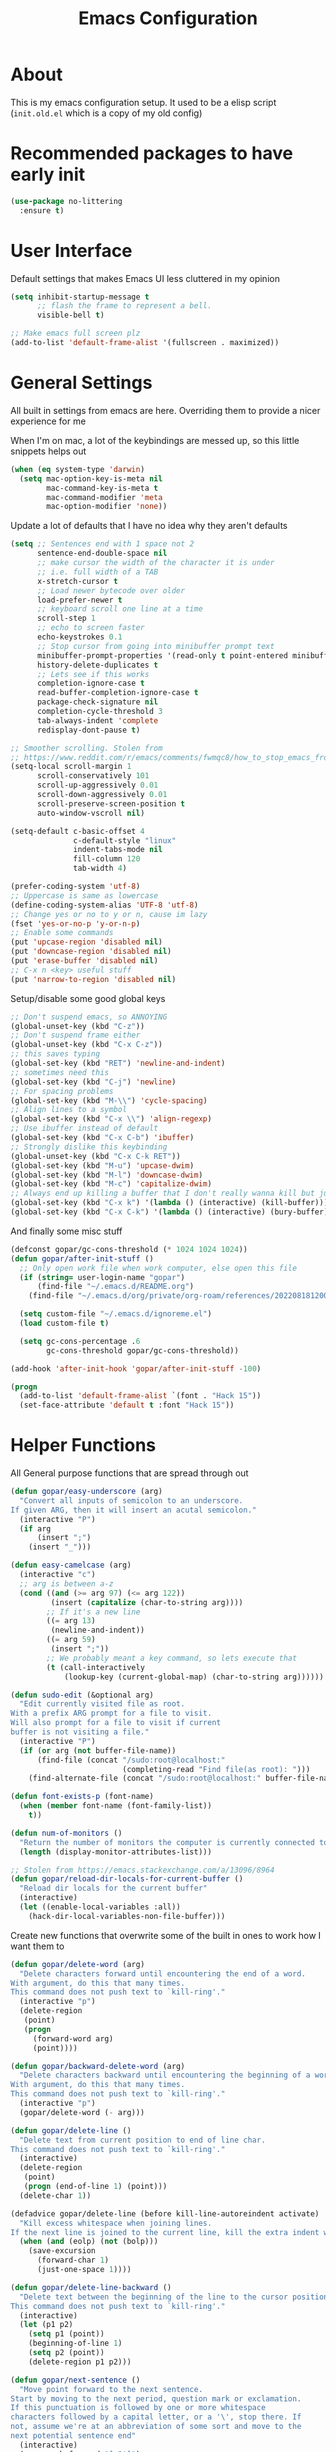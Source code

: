#+TITLE: Emacs Configuration
#+STARTUP: showeverything

* About
This is my emacs configuration setup.
It used to be a elisp script (=init.old.el= which is a copy of my old config)

* Recommended packages to have early init
#+begin_src emacs-lisp
(use-package no-littering
  :ensure t)
#+end_src

* User Interface
Default settings that makes Emacs UI less cluttered in my opinion

#+BEGIN_SRC emacs-lisp
(setq inhibit-startup-message t
      ;; flash the frame to represent a bell.
      visible-bell t)

;; Make emacs full screen plz
(add-to-list 'default-frame-alist '(fullscreen . maximized))
#+END_SRC

* General Settings
All built in settings from emacs are here. Overriding them to provide a nicer experience for me

When I'm on mac, a lot of the keybindings are messed up, so this little snippets helps out
#+BEGIN_SRC emacs-lisp
(when (eq system-type 'darwin)
  (setq mac-option-key-is-meta nil
        mac-command-key-is-meta t
        mac-command-modifier 'meta
        mac-option-modifier 'none))
#+END_SRC


Update a lot of defaults that I have no idea why they aren't defaults
#+BEGIN_SRC emacs-lisp
(setq ;; Sentences end with 1 space not 2
      sentence-end-double-space nil
      ;; make cursor the width of the character it is under
      ;; i.e. full width of a TAB
      x-stretch-cursor t
      ;; Load newer bytecode over older
      load-prefer-newer t
      ;; keyboard scroll one line at a time
      scroll-step 1
      ;; echo to screen faster
      echo-keystrokes 0.1
      ;; Stop cursor from going into minibuffer prompt text
      minibuffer-prompt-properties '(read-only t point-entered minibuffer-avoid-prompt face minibuffer-prompt)
      history-delete-duplicates t
      ;; Lets see if this works
      completion-ignore-case t
      read-buffer-completion-ignore-case t
      package-check-signature nil
      completion-cycle-threshold 3
      tab-always-indent 'complete
      redisplay-dont-pause t)

;; Smoother scrolling. Stolen from
;; https://www.reddit.com/r/emacs/comments/fwmqc8/how_to_stop_emacs_from_half_scrolling_from_bottom/fmpc2k1
(setq-local scroll-margin 1
      scroll-conservatively 101
      scroll-up-aggressively 0.01
      scroll-down-aggressively 0.01
      scroll-preserve-screen-position t
      auto-window-vscroll nil)

(setq-default c-basic-offset 4
              c-default-style "linux"
              indent-tabs-mode nil
              fill-column 120
              tab-width 4)

(prefer-coding-system 'utf-8)
;; Uppercase is same as lowercase
(define-coding-system-alias 'UTF-8 'utf-8)
;; Change yes or no to y or n, cause im lazy
(fset 'yes-or-no-p 'y-or-n-p)
;; Enable some commands
(put 'upcase-region 'disabled nil)
(put 'downcase-region 'disabled nil)
(put 'erase-buffer 'disabled nil)
;; C-x n <key> useful stuff
(put 'narrow-to-region 'disabled nil)
#+END_SRC

Setup/disable some good global keys
#+BEGIN_SRC emacs-lisp
;; Don't suspend emacs, so ANNOYING
(global-unset-key (kbd "C-z"))
;; Don't suspend frame either
(global-unset-key (kbd "C-x C-z"))
;; this saves typing
(global-set-key (kbd "RET") 'newline-and-indent)
;; sometimes need this
(global-set-key (kbd "C-j") 'newline)
;; For spacing problems
(global-set-key (kbd "M-\\") 'cycle-spacing)
;; Align lines to a symbol
(global-set-key (kbd "C-x \\") 'align-regexp)
;; Use ibuffer instead of default
(global-set-key (kbd "C-x C-b") 'ibuffer)
;; Strongly dislike this keybinding
(global-unset-key (kbd "C-x C-k RET"))
(global-set-key (kbd "M-u") 'upcase-dwim)
(global-set-key (kbd "M-l") 'downcase-dwim)
(global-set-key (kbd "M-c") 'capitalize-dwim)
;; Always end up killing a buffer that I don't really wanna kill but just get out of the way
(global-set-key (kbd "C-x k") '(lambda () (interactive) (kill-buffer)))
(global-set-key (kbd "C-x C-k") '(lambda () (interactive) (bury-buffer)))
#+END_SRC

And finally some misc stuff
#+BEGIN_SRC emacs-lisp
(defconst gopar/gc-cons-threshold (* 1024 1024 1024))
(defun gopar/after-init-stuff ()
  ;; Only open work file when work computer, else open this file
  (if (string= user-login-name "gopar")
      (find-file "~/.emacs.d/README.org")
    (find-file "~/.emacs.d/org/private/org-roam/references/20220818120004-color.org"))

  (setq custom-file "~/.emacs.d/ignoreme.el")
  (load custom-file t)

  (setq gc-cons-percentage .6
        gc-cons-threshold gopar/gc-cons-threshold))

(add-hook 'after-init-hook 'gopar/after-init-stuff -100)

(progn
  (add-to-list 'default-frame-alist `(font . "Hack 15"))
  (set-face-attribute 'default t :font "Hack 15"))
#+END_SRC

* Helper Functions
All General purpose functions that are spread through out

#+BEGIN_SRC emacs-lisp
(defun gopar/easy-underscore (arg)
  "Convert all inputs of semicolon to an underscore.
If given ARG, then it will insert an acutal semicolon."
  (interactive "P")
  (if arg
      (insert ";")
    (insert "_")))

(defun easy-camelcase (arg)
  (interactive "c")
  ;; arg is between a-z
  (cond ((and (>= arg 97) (<= arg 122))
         (insert (capitalize (char-to-string arg))))
        ;; If it's a new line
        ((= arg 13)
         (newline-and-indent))
        ((= arg 59)
         (insert ";"))
        ;; We probably meant a key command, so lets execute that
        (t (call-interactively
            (lookup-key (current-global-map) (char-to-string arg))))))

(defun sudo-edit (&optional arg)
  "Edit currently visited file as root.
With a prefix ARG prompt for a file to visit.
Will also prompt for a file to visit if current
buffer is not visiting a file."
  (interactive "P")
  (if (or arg (not buffer-file-name))
      (find-file (concat "/sudo:root@localhost:"
                         (completing-read "Find file(as root): ")))
    (find-alternate-file (concat "/sudo:root@localhost:" buffer-file-name))))

(defun font-exists-p (font-name)
  (when (member font-name (font-family-list))
    t))

(defun num-of-monitors ()
  "Return the number of monitors the computer is currently connected to."
  (length (display-monitor-attributes-list)))

;; Stolen from https://emacs.stackexchange.com/a/13096/8964
(defun gopar/reload-dir-locals-for-current-buffer ()
  "Reload dir locals for the current buffer"
  (interactive)
  (let ((enable-local-variables :all))
    (hack-dir-local-variables-non-file-buffer)))
#+END_SRC

Create new functions that overwrite some of the built in ones to work how I want them to

#+BEGIN_SRC emacs-lisp
(defun gopar/delete-word (arg)
  "Delete characters forward until encountering the end of a word.
With argument, do this that many times.
This command does not push text to `kill-ring'."
  (interactive "p")
  (delete-region
   (point)
   (progn
     (forward-word arg)
     (point))))

(defun gopar/backward-delete-word (arg)
  "Delete characters backward until encountering the beginning of a word.
With argument, do this that many times.
This command does not push text to `kill-ring'."
  (interactive "p")
  (gopar/delete-word (- arg)))

(defun gopar/delete-line ()
  "Delete text from current position to end of line char.
This command does not push text to `kill-ring'."
  (interactive)
  (delete-region
   (point)
   (progn (end-of-line 1) (point)))
  (delete-char 1))

(defadvice gopar/delete-line (before kill-line-autoreindent activate)
  "Kill excess whitespace when joining lines.
If the next line is joined to the current line, kill the extra indent whitespace in front of the next line."
  (when (and (eolp) (not (bolp)))
    (save-excursion
      (forward-char 1)
      (just-one-space 1))))

(defun gopar/delete-line-backward ()
  "Delete text between the beginning of the line to the cursor position.
This command does not push text to `kill-ring'."
  (interactive)
  (let (p1 p2)
    (setq p1 (point))
    (beginning-of-line 1)
    (setq p2 (point))
    (delete-region p1 p2)))

(defun gopar/next-sentence ()
  "Move point forward to the next sentence.
Start by moving to the next period, question mark or exclamation.
If this punctuation is followed by one or more whitespace
characters followed by a capital letter, or a '\', stop there. If
not, assume we're at an abbreviation of some sort and move to the
next potential sentence end"
  (interactive)
  (re-search-forward "[.?!]")
  (if (looking-at "[    \n]+[A-Z]\\|\\\\")
      nil
    (gopar/next-sentence)))

(defun gopar/last-sentence ()
  "Does the same as 'gopar/next-sentence' except it goes in reverse"
  (interactive)
  (re-search-backward "[.?!][   \n]+[A-Z]\\|\\.\\\\" nil t)
  (forward-char))

;; bind them to emacs's default shortcut keys:
(global-set-key (kbd "C-S-k") 'gopar/delete-line-backward) ;; Ctrl+Shift+k
(global-set-key (kbd "C-k") 'gopar/delete-line)
(global-set-key (kbd "M-d") 'gopar/delete-word)
(global-set-key (kbd "<M-backspace>") 'gopar/backward-delete-word)
(global-set-key (kbd "M-e") 'gopar/next-sentence)
(global-set-key (kbd "M-a") 'gopar/last-sentence)
(global-set-key (kbd ";") 'gopar/easy-underscore)
#+END_SRC

Terminating Escape codes in shells.
Mainly for eshell/compilation

#+begin_src emacs-lisp
;; Following stolen from https://emacs.stackexchange.com/a/18884
(defvar gopar-ansi-escape-re
  (rx (or ?\233 (and ?\e ?\[))
      (zero-or-more (char (?0 . ?\?)))
      (zero-or-more (char ?\s ?- ?\/))
      (char (?@ . ?~))))

(defun gopar/nuke-ansi-escapes (beg end)
  (save-excursion
    (goto-char beg)
    (while (re-search-forward gopar-ansi-escape-re end t)
      (replace-match ""))))
#+end_src

Pair programming settings

#+begin_src emacs-lisp
(defvar gopar-pair-programming nil)

(defun gopar/pair-programming ()
  "Poor mans minor mode for setting up things that i like to make pair programmikng easier."
  (interactive)
  (if gopar-pair-programming
      (progn
        ;; dont display line numbers
        (global-display-line-numbers-mode -1)
        ;; disable all themes change to a friendlier theme
        (mapcar 'disable-theme custom-enabled-themes)
        (load-theme 'tao-yin)
        (setq gopar-pair-programming nil))

    (progn
      ;; display line numbers
      (global-display-line-numbers-mode)
      ;; disable all themes change to a friendlier theme
      (mapcar 'disable-theme custom-enabled-themes)
      (load-theme 'manoj-dark)
      (setq gopar-pair-programming t))))
#+end_src

* Built-in Packages
** Diminish
#+begin_src emacs-lisp
(use-package diminish
  :ensure t)
#+end_src

** Org mode
*** Org Helpers
Lets define some handy snippets for org mode first
#+BEGIN_SRC emacs-lisp
;; https://stackoverflow.com/a/10091330/2178312
(defun zin/org-agenda-skip-tag (tag &optional others)
  "Skip all entries that correspond to TAG.

If OTHERS is true, skip all entries that do not correspond to TAG."
  (let ((next-headline (save-excursion (or (outline-next-heading) (point-max))))
        (current-headline (or (and (org-at-heading-p)
                                   (point))
                              (save-excursion (org-back-to-heading)))))
    (if others
        (if (not (member tag (org-get-tags-at current-headline)))
            next-headline
          nil)
      (if (member tag (org-get-tags-at current-headline))
          next-headline
        nil))))

;; experimental
(defun gopar/save-window-config-and-show-work-agenda ()
  (interactive)
  (window-configuration-to-register ?`)
  (delete-other-windows)
  (org-save-all-org-buffers)
  (org-agenda nil "w"))

(defun gopar/load-window-config-and-close-work-agenda ()
  (interactive)
  (org-save-all-org-buffers)
  (jump-to-register ?`))

;; Originally from here: https://stackoverflow.com/a/59001859/2178312
(defun gopar/get-schedule-or-deadline-if-available ()
  (let ((scheduled (org-get-scheduled-time (point)))
        (deadline (org-get-deadline-time (point))))
    (if (not (or scheduled deadline))
        (format " ")
      "   ")))

#+END_SRC

*** Org Core
All general org mode settings
#+BEGIN_SRC emacs-lisp
(use-package org
  ;; :pin gnu
  :custom
  (fill-column 100)
  ;; Where the org files live
  (org-directory "~/.emacs.d/org/")
  ;; Where archives should go
  (org-archive-location (concat (expand-file-name "~/.emacs.d/org/private/org-roam/gtd/archives.org") "::"))
  ;; Make sure we see syntax highlighting
  (org-src-fontify-natively t)
  ;; I dont use it for subs/super scripts
  (org-use-sub-superscripts nil)
  ;; Should everything be hidden?
  (org-startup-folded 'content)
  (org-M-RET-may-split-line '((default . nil)))
  ;; hide stars except for leader star
  (org-hide-leading-stars t)
  (org-hide-emphasis-markers nil)
  ;; Show as utf-8 chars
  (org-pretty-entities t)
  ;; put timestamp when finished a todo
  (org-log-done 'time)
  ;; timestamp when we reschedule
  (org-log-reschedule t)
  ;; Don't indent the stars
  (org-startup-indented nil)
  (org-list-allow-alphabetical t)
  (org-image-actual-width nil)
  ;; Save notes into log drawer
  (org-log-into-drawer t)
  ;;
  (org-fontify-whole-heading-line t)
  (org-fontify-done-headline t)
  ;;
  (org-fontify-quote-and-verse-blocks t)
  ;; See down arrow instead of "..." when we have subtrees
  ;; (org-ellipsis "⤵")
  ;; catch invisible edit
  ( org-catch-invisible-edits 'error)
  ;; Only useful for property searching only but can slow down search
  (org-use-property-inheritance t)
  ;; Count all children TODO's not just direct ones
  (org-hierarchical-todo-statistics nil)
  ;; Unchecked boxes will block switching the parent to DONE
  (org-enforce-todo-checkbox-dependencies t)
  ;; Don't allow TODO's to close without their dependencies done
  (org-enforce-todo-dependencies t)
  (org-track-ordered-property-with-tag t)
  ;; Where should notes go to? Dont even use them tho
  (org-default-notes-file (concat org-directory "notes.org"))
  ;; List of default tags to choose from
  (org-tag-alist
   '(("break" . ?b) ;; Something i can do during my pomodoro break
     ("freetime" . ?f) ;; To do whenever i have time to kill
     ("emacs" . ?e) ;; emacs related project/task
     ("calls" . ?c) ;; involves calling humans
     ("moneyMaker" . ?m) ;; Things that potentially bring in money
     ("driving" . ?d) ;; Have to drive to X
     ("project" . ?p) ;; To let me know this is part of a project
     ("someday" . ?s) ;; Eventually i'll do this. I'll revisit this weekly thanks to GTD
     ("misc" . ?x) ;; Anything that doesn't fit these tags
     ("health" . ?h) ;; Health related things. Mucho important
     ("watch" . ?w) ;; Things to watch. Might never get to these sigh
     ("fun" . ?g) ;; FUN
     ))
  ;; The right side of | indicates the DONE states
  (org-todo-keywords
   '((sequence "TODO(t)" "NEXT(n)" "IN-PROGRESS(i!)" "WAITING(w@/@)" "|" "DONE(d)" "CANCELED(c@)" "DELEGATED(p@)")))
  ;; global Effort estimate values
  (org-global-properties
   '(("Effort_ALL" . "0:30 1:00 2:00 3:00 5:00 8:00 10:00")
     ("Points_ALL" . "1 2 3 5 8 13")))
  ;; Needed to allow helm to compute all refile options in buffer
  (org-outline-path-complete-in-steps nil)
  (org-deadline-warning-days 2)
  (org-log-redeadline t)
  (org-log-reschedule t)
  ;; Repeat to previous todo state
  ;; If there was no todo state, then dont set a state
  (org-todo-repeat-to-state t)
  ;; Refile options
  (org-refile-use-outline-path 'file)
  (org-refile-allow-creating-parent-nodes 'confirm)
  ;; This worked ok, but lets try some more detail refiling
  ;; (org-refile-targets '((org-agenda-files :level .  1)))
  (org-refile-targets '(("~/.emacs.d/org/private/org-roam/gtd/gtd.org" :maxlevel . 3)
                        ("~/.emacs.d/org/private/org-roam/gtd/someday.org" :level . 1)
                        ("~/.emacs.d/org/private/org-roam/gtd/tickler.org" :maxlevel . 1)
                        ("~/.emacs.d/org/private/org-roam/gtd/repeat.org" :maxlevel . 1)
                        ))
  ;; Lets customize which modules we load up
  (org-modules '(ol-w3m
                 ol-bbdb
                 ol-bibtex
                 ol-docview
                 ol-gnus
                 ol-info
                 ol-irc
                 ol-mhe
                 ol-rmail
                 ol-eww
                 ;; Stuff I've enabled below
                 org-habit
                 ;; org-checklist
                 ))
  (org-special-ctrl-a/e t)
  (org-insert-heading-respect-content t)
  :hook (org-mode . org-indent-mode)
  :config
  (org-babel-do-load-languages
   'org-babel-load-languages
   '((sql . t)
     (sqlite . t)
     (python . t)
     (java . t)
     (emacs-lisp . t)
     (shell . t)))
  ;; Save history throughout sessions
  (org-clock-persistence-insinuate))
#+END_SRC

*** Org Tempo
Mode for defining source code templates

Let's make sure we can use emacs-lisp snippet for building out code blocks in org mode by
pressing =<el= and then =<tab>=
#+BEGIN_SRC emacs-lisp
(use-package org-tempo
  :after org
  :config
  (add-to-list 'org-structure-template-alist '("el" . "src emacs-lisp"))
  (add-to-list 'org-structure-template-alist '("p" . "src python"))
  (add-to-list 'org-structure-template-alist '("sh" . "src sh")))
#+END_SRC

*** Org Clock
Mode for time management. Pretty usefull. I use it a lot.

#+BEGIN_SRC emacs-lisp
(use-package org-clock
  :after org
  :custom
  ;; Save clock history accross emacs sessions (read var for required info)
  (org-clock-persist t)
  ;; If idle for more than 15 mins, resolve by asking what to do with clock
  (org-clock-idle-time 15)
  ;; Set clock in frame title, instead of mode line
  (org-clock-clocked-in-display 'frame-title)
  ;; Show more clocking history
  (org-clock-history-length 10)
  ;; Include running time in clock reports
  (org-clock-report-include-clocking-task t)
  ;; Put all clocking info int the "CLOCKING" drawer
  (org-clock-into-drawer "CLOCKING")
  ;; Setup default clocktable summary
  (org-clock-clocktable-default-properties
   '(:maxlevel 2 :scope file :formula % ;; :properties ("Effort" "Points")
               :sort (5 . ?t) :compact t :block today))
  :bind (:map global-map
              ("C-c j" . (lambda () (interactive) (org-clock-jump-to-current-clock)))
              :map org-mode-map
              ("C-c C-x r" . (lambda () (interactive) (org-clock-report)))))

#+END_SRC

*** Org Agenda
#+BEGIN_SRC emacs-lisp
(use-package org-agenda
  :after org
  :bind (("C-c a" . org-agenda))
  ;; :hook (org-agenda-finalize . org-agenda-entry-text-mode)
  :custom
  (org-agenda-tags-column 'auto)
  (org-agenda-window-setup 'only-window)
  (org-agenda-restore-windows-after-quit t)
  (org-agenda-files "~/.emacs.d/org/agenda-files.org")
  ;; (org-agenda-todo-ignore-scheduled 'future)
  ;; TODO entries that can't be marked as done b/c of children are shown as dimmed in agenda view
  (org-agenda-dim-blocked-tasks t)
  ;; Start the week view on whatever day im on
  (org-agenda-start-on-weekday nil)
  ;; How to identify stuck/non-stuck projects
  ;; Projects are identified by the 'project' tag and its always the first level
  ;; Next any of these todo keywords means it's not a stuck project
  ;; 3rd, theres no tags that I use to identify a stuck Project
  ;; Finally, theres no special text that signify a non-stuck project
  (org-stuck-projects
   '("+project+LEVEL=1"
     ("NEXT" "IN-PROGRESS" "WAITING" "DONE" "CANCELED" "DELEGATED")
     nil
     ""))
  (org-agenda-prefix-format
   '((agenda . " %-4e %i %-12:c%?-12t% s ")
     (todo . " %i %-10:c %-5e %(gopar/get-schedule-or-deadline-if-available)")
     (tags . " %i %-12:c")
     (search . " %i %-12:c")))
  ;; Lets define some custom cmds in agenda menu
  (org-agenda-custom-commands
   '(("h" "Agenda and Home tasks"
      ((agenda "" ((org-agenda-span 2)))
       (todo "WAITING|IN-PROGRESS")
       (todo "NEXT"))
      ((org-agenda-sorting-strategy '(habit-up priority-down category-up))))

     ("w" "Agenda and break|inbox tasks"
      ((agenda "" ((org-agenda-span 1)))
       (tags-todo "inbox|break"))
      ((org-agenda-sorting-strategy '(habit-up priority-down category-up))))

     ("i" "In-Progress Tasks"
      ((agenda "" ((org-agenda-skip-function '(zin/org-agenda-skip-tag "work"))))
       (todo "IN-PROGRESS|WAITING"))
      ((org-agenda-sorting-strategy '(habit-up priority-down category-up))))

     ("g" "Goals: 12 Week Year"
      ((agenda "")
       (todo "IN-PROGRESS|WAITING"))
      ((org-agenda-sorting-strategy '(habit-up priority-down category-up)) (org-agenda-tag-filter-preset '("+12WY"))))

     ("r" "Weekly Review"
      ((agenda "")
       (todo))
      ((org-agenda-sorting-strategy '(habit-up category-up priority-down ))
       (org-agenda-files "~/.emacs.d/org/weekly-reivew-agenda-files.org"))))))
#+END_SRC

*** Org Capture
Templating system for creating entries
#+BEGIN_SRC emacs-lisp
(use-package org-capture
  :after org
  :bind (("C-c c" . org-capture))
  :custom
  ;; dont create a bookmark when calling org-capture
  (org-capture-bookmark nil)
  ;; also don't create bookmark in other things
  (org-bookmark-names-plist nil)
  (org-capture-templates
   '(
     ("c" "Inbox" entry (file "~/.emacs.d/org/private/org-roam/gtd/inbox.org")
      "* TODO %?\n:PROPERTIES:\n:DATE_ADDED: %u\n:END:")
     ("p" "Project" entry (file "~/.emacs.d/org/private/org-roam/gtd/gtd.org")
      "* %? [%] :project: \n:PROPERTIES: \n:TRIGGER: next-sibling todo!(NEXT) scheduled!(copy)\n:ORDERED: t \n:DATE_ADDED: %u\n:END:\n** TODO Add entry")
     ("t" "Tickler" entry (file "~/.emacs.d/org/private/org-roam/gtd/tickler.org")
      "* TODO %? \nSCHEDULED: %^{Schedule}t\n:PROPERTIES:\n:DATE_ADDED: %u\n:END:\n")
     ("k" "Contact" entry (file "~/.emacs.d/org/private/org-roam/references/contacts.org")
      "* %? \n%U
:PROPERTIES:
:EMAIL:
:PHONE:
:NICKNAME:
:NOTE:
:ADDRESS:
:BIRTHDAY:
:Blog:
:END:"))))
#+END_SRC

*** Org Tables
Unconditionally have org tables everywhere.
Having this of for now since I don't really need it.

#+begin_src
(use-package org-table
  :ensure nil
  :hook (prog-mode . turn-on-orgtbl)
  :config (set-face-attribute 'org-table nil  :inherit 'fixed-pitch))
#+end_src

*** Org Links
Package that takes care of how links are handled in org mode

#+BEGIN_SRC emacs-lisp
(use-package ol
  :after org
  :custom
  (org-link-shell-confirm-function 'y-or-n-p)
  (org-link-elisp-confirm-function 'y-or-n-p))
#+END_SRC

*** Org Source
For working with org code source examples
#+BEGIN_SRC emacs-lisp
(use-package org-src
  :after org
  :custom
  (org-src-preserve-indentation nil)
  ;; Don't ask if we already have an open Edit buffer
  (org-src-ask-before-returning-to-edit-buffer nil)
  (org-edit-src-content-indentation 0))
#+END_SRC

*** Org babel core
#+BEGIN_SRC emacs-lisp
(use-package ob-core
  :after org
  :custom
  ;; Don't ask every time when I run a code block
  (org-confirm-babel-evaluate nil))
#+END_SRC

*** Org Habit
Habit tracking in org mode

#+begin_src emacs-lisp
(use-package org-habit
  :ensure nil
  :custom
  (org-habit-graph-column 45))
#+end_src

*** Org Indent Mode
#+begin_src emacs-lisp
(use-package org-indent
  :ensure nil
  :diminish)
#+end_src

*** Org Faces
#+begin_src emacs-lisp
(use-package org-faces
  :ensure nil
  :custom
  (org-tag-faces '(("12WY" . "#1C6ABD")
                   ("break" . "#1CBFB724CEEE")
                   ("calls" . "#F2BB91E8E743")
                   ("driving" . "#CC32AC19011C")
                   ("emacs" . "#CA4D2BF09267")
                   ("freetime" . "#BA17AFFAA266")
                   ("health" . "#555BF8344CA0")
                   ("inbox" . "#AF1CD994DFCB")
                   ("ORDERED" . (:weight bold))
                   ("misc" . "#BC957E26FF41")
                   ("moneyMaker" . "#77C5CA7D702B")
                   ("project" . "#753AA7CDA2EE")
                   ("someday" . "#A96B6F786DEC")
                   ("watch" . "#E83BA21AED77")
                   ("fun" . (:weight bold :foreground "#BA5A31"))
                   )))
#+end_src

*** [[https://github.com/marcinkoziej/org-pomodoro/][Org Pomorodo]]
#+BEGIN_SRC emacs-lisp
(use-package org-pomodoro
  :ensure t
  :after org
  :bind (("<f12>" . org-pomodoro))
  :hook ((org-pomodoro-started . gopar/load-window-config-and-close-work-agenda)
         (org-pomodoro-finished . gopar/save-window-config-and-show-work-agenda))
  :custom
  (org-pomodoro-manual-break t)
  (org-pomodoro-short-break-length 20)
  (org-pomodoro-long-break-length 30)
  (org-pomodoro-length 60)
  :init
  (defun gopar/home-pomodoro ()
    (interactive)
    (setq org-pomodoro-length 25
          org-pomodoro-short-break-length 5))

  (defun gopar/work-pomodoro ()
    (interactive)
    (setq org-pomodoro-length 60
          org-pomodoro-short-break-length 20)))
#+END_SRC

*** [[https://www.nongnu.org/org-edna-el/][Org Edna]]
Allows specifying conditions which must be fulfilled before
a task can be completed and actions to take once it is.

NOTE: For some reason can't complex triggers to work grrrr
#+begin_src emacs-lisp
(use-package org-edna
  :ensure t
  :diminish
  :custom
  (org-edna-use-inheritance t)
  ;; Global minor mode, lets enable it once
  :hook (after-init . org-edna-mode))
#+end_src

*** [[https://www.orgroam.com/][Org Roam]]
A neat knowledge base in org

#+begin_src emacs-lisp
(use-package org-roam
  :ensure t
  :init
  (setq org-roam-v2-ack t)
  :custom
  (org-roam-v2-ack t)
  (org-roam-directory (expand-file-name "~/.emacs.d/org/private/org-roam"))
  (org-roam-db-location (expand-file-name "~/.emacs.d/org/private/org-roam.db"))
  (org-roam-tag-sources '(prop))
  (org-roam-db-update-method 'immediate)
  (org-roam-graph-viewer 'browse-url-firefox)
  (org-roam-capture-templates
   '(("d" "default" plain "%?"
      :target (file+head "./references/${slug}.org" "#+title: ${title}\n")
      :unnarrowed t)))
  (org-roam-dailies-directory (expand-file-name "~/.emacs.d/org/private/journal/"))
  (org-roam-dailies-capture-templates
   `(("d" "daily" plain (file "/Users/gopar/.emacs.d/org/templates/dailies-daily.template")
      :target (file+head "daily/%<%Y-%m-%d>.org" "#+title: %<%Y-%m-%d>\n"))

     ("w" "weekly" plain (file "/Users/gopar/.emacs.d/org/templates/dailies-weekly.template")
      :target (file+head "weekly/%<%Y-%m-%d>.org" "#+title: %<%Y-%m-%d>\n"))

     ("m" "monthly" plain (file "/Users/gopar/.emacs.d/org/templates/dailies-monthly.template")
      :target (file+head "monthly/%<%Y-%m-%d>.org" "#+title: %<%Y-%m-%d>\n"))))

  :bind (:map global-map
              (("C-c n i" . org-roam-node-insert)
               ("C-c n f" . org-roam-node-find)
               ("C-c n g" . org-roam-graph)
               ("C-c n n" . org-roam-capture)
               ("C-c n d" . org-roam-dailies-capture-today)
               ("C-c n s" . consult-org-roam-search)))
  :hook (after-init . org-roam-db-autosync-mode))
#+end_src

*** [[https://github.com/integral-dw/org-superstar-mode][Org Superstar]]
#+begin_src emacs-lisp
(use-package org-superstar
  :ensure t
  :hook (org-mode . org-superstar-mode))
#+end_src

*** COMMENT Org Private
My private stuff

#+begin_src emacs-lisp
(use-package org-stuff
  :after org
  :ensure nil
  :load-path "lisp/private")
#+end_src

*** Org Annotate
Easily annotate files.
Each project must setup its annotate file via dir-locals so that they are kept separate.
I don't want annotation from diff projs in one file.

#+begin_src emacs-lisp
;; Belongs from the org-contrib pkg?
(use-package org-annotate-file
  :ensure nil
  :load-path "lisp/org"
  :custom
  (org-annotate-file-add-search t)
  :bind (:map python-mode-map ("C-c C-s" . gopar/org-annotate-file))
  :init
  (defun gopar/org-annotate-file (&optional arg)
    "Annotate current line.
When called with a prefix aurgument, it will open annotations file."
    (interactive "P")
    (require 'org-annotate-file)
    (let* ((root (projectile-project-root))
           (org-annotate-file-storage-file (format "%s.org-annotate.org" root)))
      (if arg
          (find-file org-annotate-file-storage-file)
        (org-annotate-file)))))
#+end_src

*** COMMENT Org Table Auto Align
Mode that I got off reddit.
#+begin_src emacs-lisp
(require 'subr-x)

(setq org-table-auto-align-in-progress nil)

(defun org-table-auto-align (begin end length)
  (save-match-data
    (unless (or org-table-auto-align-in-progress
                (not (org-at-table-p))
                (and (eq this-command 'org-self-insert-command)
                     (member (this-command-keys) '(" " "+" "|" "-"))))
      ;; uses zero-idle timer so the buffer content is settled after
      ;; the change, the cursor is moved, so we know what state we
      ;; have to restore after auto align
      (run-with-idle-timer
       0 nil
       (lambda ()
         (if (looking-back "| *\\([^|]+\\)")
             (let ((pos (string-trim-right (match-string 1))))
               (setq org-table-auto-align-in-progress t)
               (unwind-protect
                   (progn
                     (org-table-align)
                     (search-forward pos nil t))
                 (setq org-table-auto-align-in-progress nil)))))))))


(define-minor-mode org-table-auto-align-mode
  "A mode for aligning Org mode tables automatically as you type."
  (if org-table-auto-align-mode
      (add-hook 'after-change-functions #'org-table-auto-align t t)
    (remove-hook 'after-change-functions #'org-table-auto-align t)))
#+end_src

** Occur
#+BEGIN_SRC emacs-lisp
(defun gopar/occur-definitions ()
  "Show all the function/method/class definitions for the current language."
  (interactive)
  (cond
   ((eq major-mode 'emacs-lisp-mode)
    (occur "\(defun"))
   ((eq major-mode 'python-mode)
    (occur "^\s*\\(\\(async\s\\|\\)def\\|class\\)\s"))
   ;; If no matching, then just do regular occur
   (t (call-interactively 'occur)))

  ;; Lets switch to that new occur buffer
  (let ((window (get-buffer-window "*Occur*")))
    (if window
        (select-window window)
      (switch-to-buffer "*Occur*"))))

(defun gopar/jump-to-defintion-and-kill-all-other-windows ()
  (interactive)
  (occur-mode-goto-occurrence)
  (kill-buffer "*Occur*")
  (delete-other-windows))

(use-package replace
  :ensure nil
  :bind (("C-c C-o" . gopar/occur-definitions)
         :map occur-mode-map
         ("RET" . occur-mode-goto-occurrence)
         ("<C-return>" . gopar/jump-to-defintion-and-kill-all-other-windows)))
#+END_SRC

** Eshell
Before eshell starts, it loads up modules that help it become what it is.
These modules are in =eshell-modules-list= variable. I'm configuring each module
by itself further down, which leaves this eshell part pretty empty :P

*NOTE:* If you wanna bind keybindings to eshell, you gotta do it via hooks.
See: https://github.com/noctuid/general.el/issues/80

#+BEGIN_SRC emacs-lisp
(use-package eshell
  :ensure nil
  ;; :hook (eshell-mode . gopar/eshell-setup-aliases)
  :hook (eshell-directory-change . gopar/sync-dir-in-buffer-name)
  :bind ("C-c >" . gopar/eshell-redirect-to-buffer)
  :init
  (defun gopar/eshell-setup-aliases ()
    (eshell/alias "ff" "find-file $1")
    (eshell/alias "l" "exa --long --classify --all --group --header --blocks --git --color=never $1")
    (eshell/alias "ledger" "/opt/homebrew/bin/ledger --no-color --no-pager --strict $*")
    (eshell/alias "netc" "ledger balance ^expenses ^income -V -R $*")
    (eshell/alias "netw" "ledger balance ^assets ^liabilities -V -R $*")
    (eshell/alias "oc" "/usr/bin/find . -name \"*.org\" | xargs wc -l")
    (eshell/alias "rmpyc" "/usr/bin/find . -name *pyc -delete")
    (eshell/alias "tithe" "ledger bal Liabilities:Tithe -V $*")
    )

  (defun eshell/ff (&rest args)
    "Open files in emacs.
Stolen form aweshell"
    (if (null args)
        ;; If I just ran "emacs", I probably expect to be launching
        ;; Emacs, which is rather silly since I'm already in Emacs.
        ;; So just pretend to do what I ask.
        (bury-buffer)
      ;; We have to expand the file names or else naming a directory in an
      ;; argument causes later arguments to be looked for in that directory,
      ;; not the starting directory
      (mapc #'find-file (mapcar #'expand-file-name (eshell-flatten-list (reverse args)))))
    )

  (defun eshell/clear ()
    "Clear the eshell buffer.
This overrides the built in eshell/clear cmd in esh-mode."
    (interactive)
    (eshell/clear-scrollback))

  (defun eshell/z (&optional regexp)
    "Navigate to a previously visited directory in eshell.
Similar to `cd =`"
    (let ((eshell-dirs (delete-dups
                        (mapcar 'abbreviate-file-name
                                (ring-elements eshell-last-dir-ring)))))
      (eshell/cd (if regexp (eshell-find-previous-directory regexp)
                   (completing-read "cd: " eshell-dirs)))))

  (defun eshell/jj ()
    "Jumpt to Root."
    (eshell/cd (projectile-project-root)))

  (defun eshell/unpack (file &rest args)
    "Unpack FILE with ARGS.
Stolen from aweshell."
    (let ((command (-some (lambda (x)
                            (if (string-match-p (car x) file)
                                (cadr x)))
                          '((".*\.tar.bz2" "tar xjf")
                            (".*\.tar.gz" "tar xzf")
                            (".*\.bz2" "bunzip2")
                            (".*\.rar" "unrar x")
                            (".*\.gz" "gunzip")
                            (".*\.tar" "tar xf")
                            (".*\.tbz2" "tar xjf")
                            (".*\.tgz" "tar xzf")
                            (".*\.zip" "unzip")
                            (".*\.Z" "uncompress")
                            (".*" "echo 'Could not unpack the file:'")))))
      (let ((unpack-command (concat command " " file " " (mapconcat 'identity args " "))))
        (eshell/printnl "Unpack command: " unpack-command)
        (eshell-command-result unpack-command))
      ))

  (defun eshell/cat (filename)
    "Like cat(1) but with syntax highlighting.
Stole from aweshell"
    (let ((existing-buffer (get-file-buffer filename))
          (buffer (find-file-noselect filename)))
      (eshell-print
       (with-current-buffer buffer
         (if (fboundp 'font-lock-ensure)
             (font-lock-ensure)
           (with-no-warnings
             (font-lock-fontify-buffer)))
         (let ((contents (buffer-string)))
           (remove-text-properties 0 (length contents) '(read-only nil) contents)
           contents)))
      (unless existing-buffer
        (kill-buffer buffer))
      nil))

  (defun gopar/sync-dir-in-buffer-name ()
    "Update eshell buffer to show directory path.
Stolen from aweshell."
    (let* ((root (projectile-project-root))
           (root-name (projectile-project-name root)))
      (if root-name
          (rename-buffer (format "*eshell %s* %s" root-name (s-chop-prefix root default-directory)) t)
        (rename-buffer (format "*eshell %s*" default-directory) t))))

  (defun gopar/eshell-redirect-to-buffer (buffer)
    "Auto create command for redirecting to buffer."
    (interactive (list (read-buffer "Redirect to buffer: ")))
    (insert (format " >>> #<%s>" buffer))))
#+END_SRC

*** Eshell cmd
Not a eshell module

#+begin_src emacs-lisp
(use-package esh-cmd
  :ensure nil
  :hook (eshell-pre-command . eshell-save-some-history)
  :custom
  ;; cant remember why i put t
  (eshell-prefer-lisp-functions t))
#+end_src

*** Esh Mode
Not a eshell module
#+begin_src emacs-lisp
(use-package esh-mode
  :ensure nil
  :custom
  (eshell-buffer-maximum-lines 10000)
  (eshell-scroll-to-bottom-on-input t)
  :config
  (remove-hook 'eshell-mode-hook 'tramp-eshell-directory-change)
  (remove-hook 'eshell-directory-change-hook 'eshell-directory-change-hook)

  (defun gopar/eshell-nuke-ansi-escapes ()
    (gopar/nuke-ansi-escapes eshell-last-output-start eshell-last-output-end))

  (remove-hook 'eshell-output-filter-functions 'eshell-handle-ansi-color)
  (add-hook 'eshell-output-filter-functions 'gopar/eshell-nuke-ansi-escapes t)

  ;; (remove-hook 'eshell-output-filter-functions 'gopar/eshell-nuke-ansi-escapes)
  ;; (add-hook 'eshell-output-filter-functions 'eshell-handle-ansi-color t)
  )
#+end_src

*** Eshell modules
All the modules that will be loaded for eshell.

All these modules are configured down below after this section.
#+begin_src emacs-lisp
(use-package esh-module
  :ensure nil
  :custom
  (eshell-modules-list
   '(eshell-alias
     eshell-banner
     eshell-basic
     eshell-cmpl
     eshell-dirs
     eshell-glob
     eshell-hist
     eshell-ls
     eshell-pred
     eshell-prompt
     eshell-script
     ;; eshell-smart
     eshell-term
     eshell-unix
     ;; custom modules
     eshell-compile)))
#+end_src

*** Eshell Prompt
#+begin_src emacs-lisp
(use-package em-prompt
  :ensure nil
  :custom
  (eshell-highlight-prompt nil))
#+end_src

*** Eshell Opt
A module that is loaded before eshell

#+begin_src emacs-lisp
(use-package em-term
  :ensure nil
  :custom
  (eshell-destroy-buffer-when-process-dies t)
  (eshell-visual-commands '("psql" "pudb" "pudb3" "vi" "screen" "tmux" "top" "htop"
                            "less" "more" "lynx" "links" "ncftp"
                            "mutt" "pine" "tin" "trn" "elm")))
#+end_src

*** Eshell History
Module that handles history
#+begin_src emacs-lisp
(use-package em-hist
  :ensure nil
  :config
  (defun gopar/eshell-input-filter (input)
    "Do not save empty lines, commands that start with a space or 'l'/'ls'"
    (and
     (not (string-prefix-p "ls" input))
     (not (string= "l" input))
     (eshell-input-filter-default input)
     (eshell-input-filter-initial-space input)))
  :custom
  (eshell-history-size 1024)
  (eshell-hist-ignoredups t)
  (eshell-input-filter 'gopar/eshell-input-filter))
#+end_src

*** COMMENT Eshell smart
#+begin_src emacs-lisp
(use-package eshell-smart
  :ensure nil
  :custom
  (eshell-where-to-jump 'begin)
  (eshell-review-quick-commands nil)
  (eshell-smart-space-goes-to-end t))
#+end_src

*** Eshell directories
Module that does some cool stuff, mainly use it for =cd= command

#+begin_src emacs-lisp
(use-package em-dirs
  :ensure nil
  :custom
  (eshell-cd-shows-directory nil)
  ;; pretty cool, type dir name and jump to it
  (eshell-cd-on-directory t)
  (eshell-list-files-after-cd nil)
  (eshell-pushd-dunique t)
  (eshell-last-dir-unique t)
  (eshell-last-dir-ring-size 32)
  (eshell-list-files-after-cd nil))
#+end_src

*** Eshell Banner
This module is only in charge of showing up the welcome banner when we start eshell.
Well, I wanna do some fun stuff so why not override it :P

#+begin_src emacs-lisp
(use-package em-banner
  :ensure nil)
#+end_src

*** Eshell git prompt
Makes the eshell prompt fancy

#+begin_src emacs-lisp
(use-package eshell-git-prompt
  :after eshell
  :ensure t)

(use-package powerline-with-venv
  :ensure nil
  :after eshell-git-prompt
  :load-path "lisp/themes/powerline-with-venv"
  :config
  (add-to-list 'eshell-git-prompt-themes
               '(powerline-plus eshell-git-prompt-powerline-venv eshell-git-prompt-powerline-regexp))
  (eshell-git-prompt-use-theme 'powerline-plus))
#+end_src

*** [[https://github.com/akreisher/eshell-syntax-highlighting][Eshell Syntax Highlihghting]]

#+begin_src emacs-lisp
(use-package eshell-syntax-highlighting
  :ensure t
  :config
  (eshell-syntax-highlighting-global-mode +1))
#+end_src

*** [[https://github.com/Phundrak/eshell-info-banner.el][Eshell Info Banner]]
#+begin_src emacs-lisp
(use-package eshell-info-banner
  :ensure t
  :hook (eshell-banner-load . eshell-info-banner-update-banner)
  :custom
  (eshell-info-banner-tramp-aware nil)
  :init
  (defun eshell/banner (&rest args)
    (eshell-banner-initialize)))
#+end_src

*** Eshell Compile
Dumb deferring of commands to compile buffer
#+begin_src emacs-lisp
(use-package em-compile
  :ensure nil
  :load-path "lisp/eshell/module/")
#+end_src

** Compilation

Allow me to send keystrokes to compilation buffer.
I could just use `comint` mode or `C-u M-x compile` but I don't like
that I lose the `g` and `q` keybindings, so this way it is.

Snippets stolen from:
https://endlessparentheses.com/provide-input-to-the-compilation-buffer.html
#+begin_src emacs-lisp
(defun gopar/send-input (input &optional nl)
  "Send INPUT to the current process.
Interactively also sends a terminating newline."
  (interactive "MInput: \nd")
  (let ((string (concat input (if nl "\n"))))
    ;; This is just for visual feedback.
    (let ((inhibit-read-only t))
      (insert-before-markers string))
    ;; This is the important part.
    (process-send-string
     (get-buffer-process (current-buffer))
     string)))

(defun gopar/send-self ()
  "Send the pressed key to the current process."
  (interactive)
  (gopar/send-input
   (apply #'string
          (append (this-command-keys-vector) nil))))

(defun gopar/compilation-buffer-name-function (arg)
  "Rename buffer to whatever command was used.
eg. *python main.py*"
  (format "*%s*" compile-command))

(use-package compile
  :ensure nil
  :custom
  ;; (compilation-scroll-output t)
  (compilation-buffer-name-function 'gopar/compilation-buffer-name-function)
  :hook (compilation-mode . hl-line-mode)
  :bind (:map compilation-mode-map
              ("y" . gopar/send-self)
              ("n" . gopar/send-self)
              ("RET" . gopar/send-self) ;; maybe M-RET?
              ("C-d" . gopar/send-self)))
#+end_src

#+BEGIN_SRC emacs-lisp
(use-package ansi-color
  :ensure nil
  :hook (compilation-filter . gopar/colorize-compilation-buffer)
  :init
  (defun gopar/compilation-nuke-ansi-escapes ()
    (toggle-read-only)
    (gopar/nuke-ansi-escapes (point-min) (point-max))
    (toggle-read-only))

  ;; https://stackoverflow.com/questions/3072648/cucumbers-ansi-colors-messing-up-emacs-compilation-buffer
  (defun gopar/colorize-compilation-buffer ()
    "Colorize the output from compile buffer"
    (toggle-read-only)
    (ansi-color-apply-on-region (point-min) (point-max))
    (toggle-read-only)))
#+end_src

** SHR
Simple HTML Renderer

=shr-map= is inherited a in a few different key maps, normally this wouldn't be a problem
but it has a higher priority than the keybindings I've defined for EWW. The reason it has a
higher priority is that =shr-map= is applied at the property level.

=shr-image-map= also shouldn't be a problem since it inherits from =shr-map= in the package,
but for some reason it isn't picking up the changes??? Sigh. I have to explicitly set it
too before loading the package.

Update: I now set =shr-map= in =init.el= to avoid some weird behaviors (bug??)

#+BEGIN_SRC emacs-lisp
(use-package shr
  :demand t
  :ensure nil)
#+end_src

** Winner
Window management

#+BEGIN_SRC emacs-lisp
(use-package winner-mode
  :ensure nil
  :hook after-init
  :commands (winner-undo winnner-redo))
#+END_SRC

** Python
#+BEGIN_SRC emacs-lisp
(use-package python
  :bind (:map python-mode-map
              ("C-c C-p" . nil)
              ("C-c C-z" . run-python))
  :hook (python-mode . (lambda ()
                         (setq forward-sexp-function nil)
                         (make-local-variable 'python-shell-virtualenv-root)
                         (setq completion-at-point '(cape-file cape-dabbrev python-completion-at-point))))
  :custom
  (python-shell-interpreter "python")
  (python-shell-interpreter-args "")
  :config
  (add-to-list 'python-shell-completion-native-disabled-interpreters "python")
  )
#+END_SRC

** GUD (Grand Unified Debugger)
#+begin_src emacs-lisp
(use-package gud
  :ensure nil
  :init
  (defun gopar/pdb (command-line)
    "PDB usage to be used in work repos cause idk why normal pdb won't work as before???
Just a small wrapper around  `pdb`"
    (interactive (list (read-from-minibuffer "Run PDB like this:" "clr src:test ")))
    (let ((default-directory (projectile-project-root)))
      (pdb command-line))))
#+end_src

** JavaScript JS

#+begin_src emacs-lisp
(use-package js-mode
  :bind (:map js-mode-map
              (";" . easy-camelcase)

              :map js-jsx-mode-map
              (";" . easy-camelcase))
  :custom
  (js-indent-level 2)
  (js-jsx-indent-level 2)
  :hook (js-mode . (lambda ()
                     (define-key js-mode-map (kbd ";") 'easy-camelcase)
                     (define-key js-jsx-mode-map (kbd ";") 'easy-camelcase))))
#+end_src

** Pulse
Allows one to flash a region of text
#+begin_src emacs-lisp
(use-package pulse
  :ensure nil
  :init
  (defun pulse-line (&rest _)
    "Pulse the current line."
    (pulse-momentary-highlight-one-line (point)))

  (dolist (command '(scroll-up-command scroll-down-command
                                       recenter-top-bottom other-window))
    (advice-add command :after #'pulse-line)))
#+end_src

** Ispell
Helps out with spelling. Mostly setting this up so `wucuo` can use it.

There's a weird issue when using =--run-together= and =--run-together-limit=16=.
The issue is that it creates these weird suggestions that make no sense. Getting rid of that
via [[https://github.com/redguardtoo/emacs.d/issues/796][this threads]] suggestion helped :)
#+begin_src emacs-lisp
(use-package ispell
  :ensure nil
  :custom
  (ispell-program-name "aspell")
  (ispell-personal-dictionary "~/.aspell.lang.pws")
  (ispell-dictionary nil)
  (ispell-local-dictionary nil)
  (ispell-extra-args '("--sug-mode=ultra" "--lang=en_US"
                       ;; "--run-together" "--run-together-limit=16"
                       "--camel-case")))
#+end_src

** Flyspell
#+begin_src emacs-lisp
(use-package flyspell
  :ensure nil
  :diminish
  :hook ((prog-mode . flyspell-prog-mode)
         (org-mode . flyspell-mode)
         (text-mode . flyspell-mode))
  :bind (:map flyspell-mode-map
              ("C-;" . nil)
              ("C-," . flyspell-goto-next-error)
              ("C-." . flyspell-auto-correct-word)))
#+end_src

** Browse URL
Package that handles what to do with a URL before passing it to a browser

#+begin_src emacs-lisp
(use-package browse-url
  :ensure nil
  :init
  (defun gopar/eww-advice-filter-args (args)
    "When using a search engine, sometimes the redirects don't work.
To work around this, we'll grab the url that we're targetting so that it doesn't
go through the search engine"
    (let (url path-and-query query is-ddg is-google param)
      (setq url (car args))
      (setq is-ddg (string-prefix-p "https://duckduckgo.com/l/?uddg=" url))
      (setq is-google (string-prefix-p "https://www.google.com/url?" url))
      (print url)

      (when (or is-ddg is-google)
        (setq url (url-generic-parse-url url))
        (setq path-and-query (url-path-and-query url))
        (setq query (cdr path-and-query))
        (setq param (if is-ddg "uddg" "q"))
        (setq url (car (cdr (assoc-string param (url-parse-query-string query))))))

      `(,url ,@(cdr args))))
  :custom
  ;; Emacs can't find browser binaries
  (browse-url-chrome-program "/Applications/Google Chrome.app/Contents/MacOS/Google Chrome")
  (browse-url-firefox-program "/Applications/Firefox.app/Contents/MacOS/firefox")
  ;; Neat trick to open that route to different places
  (browse-url-handlers '(("https://.*.atlassian.net/.*" . browse-url-chrome)
                         ("https://courses.joshwcomeau.com/.*" . browse-url-firefox)
                         ("https://epicreact.dev/learn/.*" . browse-url-firefox)
                         ("https://www.youtube.com/.*" . browse-url-firefox)
                         ("https://youtube.com/.*" . browse-url-firefox)
                         ("https://www.bible.com/.*" . browse-url-firefox)
                         ("https://www.google.com/maps/.*" . browse-url-firefox)
                         ("https://stackoverflow.com/questions/.*" . sx-open-link)
                         ("https://github.com/.*" . browse-url-firefox)
                         ("." . browse-url-firefox)))
  (browse-url-firefox-new-window-is-tab t)
  :config
  (put 'browse-url-handlers 'safe-local-variable (lambda (x) t))
  (advice-add 'browse-url :filter-args 'gopar/eww-advice-filter-args))
#+end_src

** Minibuffer

#+begin_src emacs-lisp
;; It may also be wise to raise gc-cons-threshold while the minibuffer is active,
;; so the GC doesn't slow down expensive commands (or completion frameworks, like
;; helm and ivy. The following is taken from doom-emacs

(defun defer-garbage-collection-h ()
  (setq gc-cons-threshold most-positive-fixnum))

(defun restore-garbage-collection-h ()
  ;; Defer it so that commands launched immediately after will enjoy the
  ;; benefits.
  (run-at-time
   1 nil (lambda () (setq gc-cons-threshold gopar/gc-cons-threshold))))

(use-package minibuffer
  :ensure nil
  :custom
  (completion-styles '(initials partial-completion flex))
  :hook ((minibuffer-setup . defer-garbage-collection-h)
         (minibuffer-exit . restore-garbage-collection-h)))
#+end_src

** whitespace
#+begin_src emacs-lisp
(use-package whitespace
  :ensure nil
  :hook (before-save . whitespace-cleanup))
#+end_src

** Tool-Bar
#+begin_src emacs-lisp
(use-package tool-bar
  :ensure nil
  :init
  (tool-bar-mode -1))
#+end_src

** Scroll-Bar
#+begin_src emacs-lisp
(use-package scroll-bar
  :ensure nil
  :init
  (scroll-bar-mode -1))
#+end_src

** Tooltip
#+begin_src emacs-lisp
(use-package tooltip
  :ensure nil
  :init
  (tooltip-mode -1))
#+end_src

** Tab-Bar
#+begin_src emacs-lisp
(use-package tab-bar
  :ensure nil
  :init
  (tab-bar-mode -1))
#+end_src

** Mwheel
#+begin_src emacs-lisp
(use-package mwheel
  :ensure nil
  :custom
  ;; Scroll one line at a time
  (mouse-wheel-scroll-amount '(1 ((shift) . 1)))
  ;; don't accelerate scrolling
  (mouse-wheel-progressive-speed nil))
#+end_src

** Autorevert
#+begin_src emacs-lisp
(use-package autorevert
  :ensure nil
  :custom
  ;; auto refresh files when changed from disk
  (global-auto-revert-mode t))
#+end_src

** Simple
#+begin_src emacs-lisp
(use-package simple
  :ensure nil
  :hook ((after-init . column-number-mode)
         (makefile-mode . indent-tabs-mode)
         (fundamental-mode . delete-selection-mode)
         (fundamental-mode . auto-fill-mode)
         (org-mode . auto-fill-mode)))
#+end_src

** Paren
#+begin_src emacs-lisp
(use-package paren
  :ensure nil
  :hook (after-init . show-paren-mode)
  :custom
  (show-paren-style 'mixed))
#+end_src

** So-Long
#+begin_src emacs-lisp
(use-package so-long
  :ensure nil
  :hook (after-init . global-so-long-mode))
#+end_src

** Elec-Pair
Automatically input a closing parens when putting an open parens
#+begin_src emacs-lisp
(use-package elec-pair
  :ensure nil
  :hook (after-init . electric-pair-mode))
#+end_src

** COMMENT Hl-Line
Highlight current line
#+begin_src emacs-lisp
(use-package hl-line
  :ensure nil
  :diminish
  ;; Works pretty good w/ some themes. When it doesn't, the line is barley visible but I can live with that.
  ;; highlight line
  :hook (prog-mode . hl-line-mode))
#+end_src

** Delsel
#+begin_src emacs-lisp
(use-package delsel
  :ensure nil
  ;; Able to delete selected words
  :hook (after-init . pending-delete-mode))
#+end_src

** Text-Mode
#+begin_src emacs-lisp
(use-package text-mode
  :ensure nil
  :hook (text-mode . subword-mode))
#+end_src

** Prog-Mode
#+begin_src emacs-lisp
(use-package prog-mode
  :ensure nil
  :hook ((prog-mode . subword-mode)
         (prog-mode . which-function-mode)
         (prog-mode . gopar/set-pretty-symbols)
         (after-init . global-prettify-symbols-mode)
         (prog-mode . (lambda () (setq-local fill-column 120)))
         )
  :init
  (defun gopar/set-pretty-symbols ()
    (interactive)
    (setq prettify-symbols-alist '(;; (">=" . ?≥) ("<=" . ?≤) ("->" . ?→) ("!=" . ?≠)
                                   ("lambda" . ?λ) ))))

#+end_src

** Subword
#+begin_src emacs-lisp
(use-package subword
  :ensure nil
  :diminish)
#+end_src

** Display Fill Column Indicator Mode
Essentially a vertical line showing where =fill-column=

#+begin_src emacs-lisp
(use-package display-fill-column-indicator
  :ensure nil
  :hook (python-mode))
#+end_src

** Dired
#+begin_src emacs-lisp
(use-package dired
  :ensure nil
  :custom
  (dired-listing-switches "-alhoF --group-directories-first"))
#+end_src

*** All the icons dired
#+begin_src emacs-lisp
(use-package all-the-icons-dired
  :ensure t
  :hook (dired-mode . all-the-icons-dired-mode)
  :custom
  (all-the-icons-dired-monochrome nil))
#+end_src

** Files
#+begin_src emacs-lisp
(use-package files
  :ensure nil
  :custom
  (insert-directory-program "gls") ; Will not work if system does not have GNU gls installed
  ;; Don't have backup
  (backup-inhibited t)
  ;; Don't save anything.
  (auto-save-default nil)
  ;; If file doesn't end with a newline on save, automatically add one.
  (require-final-newline t)
  :config
  (add-to-list 'auto-mode-alist '("Pipfile" . conf-toml-mode)))
#+end_src

** Server
#+begin_src emacs-lisp
(use-package server
  :ensure nil
  :hook (after-init . server-start))
#+end_src

** Dabbrev
#+begin_src emacs-lisp
(use-package dabbrev
  :custom
  (dabbrev-upcase-means-case-search t)
  (dabbrev-check-all-buffers nil)
  (dabbrev-check-other-buffers t)
  (dabbrev-friend-buffer-function 'dabbrev--same-major-mode-p)
  )
#+end_src

* Third Party Packages
This is for 3rd party packages that don't heavily depend on built in modes

** Self made modes
My poor attempt at making minor modes.

*** Boolcase
Automatically capitilize true/false in certain languages
#+BEGIN_SRC emacs-lisp
(use-package boolcase
  :load-path "modes/boolcase"
  :diminish
  :hook (python-mode . boolcase-mode))
#+END_SRC

*** REI
Bunch of functions I use for REI calculations in org mode
#+begin_src emacs-lisp
(use-package rei
  :load-path "lisp/rei"
  :demand t)
#+end_src

** Themes
All themes which I love
*** Dark Themes
**** [[https://github.com/11111000000/tao-theme-emacs][Tao Theme]]
My favorite theme

#+BEGIN_SRC emacs-lisp
(use-package tao-theme
  :ensure t
  :hook (after-init .  (lambda () (load-theme 'tao-yin)))
  :custom
  (tao-theme-use-boxes t)
  (tao-theme-use-height nil)
  (tao-theme-use-sepia nil))
#+END_SRC

**** [[https://github.com/DogLooksGood/joker-theme][Joker Theme]]
Need to wait for it to be in melpa

**** [[https://github.com/jlpaca/minsk-theme/][Minsk Theme]]
#+begin_src emacs-lisp
(use-package minsk-theme
  :ensure t)
#+end_src

**** [[https://github.com/Justintime50/github-dark-vscode-emacs-theme][Github Dark Theme]]
#+begin_src emacs-lisp
(use-package github-dark-vscode-theme
  :ensure t)
#+end_src

**** [[https://github.com/qhga/shanty-themes/][Shanty Themes]]
#+begin_src emacs-lisp
(use-package shanty-themes
  :ensure t)
#+end_src

**** [[https://github.com/osener/emacs-afternoon-theme][Afternoon Theme]]
#+begin_src emacs-lisp
(use-package afternoon-theme
  :ensure t)
#+end_src
*** Light Themes
**** [[https://github.com/anler/minimal-theme][Minimal Theme]]
Also dark theme available
#+begin_src emacs-lisp
(use-package minimal-theme
  :ensure t)
#+end_src
**** [[https://github.com/mswift42/soft-stone-theme/][Soft Stone Theme]]
#+begin_src emacs-lisp
(use-package soft-stone-theme
  :ensure t)
#+end_src

**** [[https://github.com/aalpern/emacs-color-theme-autumn-light][Autumn Light]]
#+begin_src emacs-lisp
(use-package autumn-light-theme
  :ensure t)
#+end_src

** [[https://github.com/jwiegley/alert][Alert]]
#+begin_src emacs-lisp
(use-package alert
  :ensure t
  :custom
  (alert-default-style 'message)
  (alert-fade-time 5))
#+end_src

** [[https://github.com/purcell/exec-path-from-shell/][Exec-Path-From-Shell]]
Package that helps with mirroring our environment variables inside emacs.

Sigh, this is rather slow but we have to live with it until I fix env vars which
the package's repo give a link on how to fix it.

For now i'll have it around in case I need to run `exec-path-from-shell-initialize` manually
but will setup env vars manually

#+BEGIN_SRC
   (use-package exec-path-from-shell
     :ensure t
#+END_SRC

Settings up env vars manually :(

#+BEGIN_SRC emacs-lisp
(defun gopar/add-env-vars ()
  "Setup environment variables that I will need."
  (load-file "~/.emacs.d/etc/eshell/set_env.el")
  (setq-default eshell-path-env (getenv "PATH"))

  (setq exec-path (append exec-path
                          `("/usr/local/bin"
                            "/usr/bin"
                            "/usr/sbin"
                            "/sbin"
                            "/bin"
                            )
                          (split-string (getenv "PATH") ":"))))
(add-hook 'after-init-hook 'gopar/add-env-vars)
#+end_src

** [[https://github.com/justbur/emacs-which-key][Which Key]]
Helps with finding out what keybindings are available.

#+BEGIN_SRC emacs-lisp
(use-package which-key
  :diminish
  :ensure t
  :config
  (which-key-mode)
  (setq which-key-idle-delay 3))
#+END_SRC

** [[https://github.com/Wilfred/helpful][Helpful]]
Nicer helpful output

#+BEGIN_SRC emacs-lisp
(use-package helpful
  :ensure t
  :bind (("C-h f" . helpful-callable)
         ("C-h v" . helpful-variable)
         ("C-h k" . helpful-key)))
#+END_SRC

** [[https://github.com/nivekuil/corral/][Corral]]

#+BEGIN_SRC emacs-lisp
(use-package corral
  :ensure t
  :bind (("M-9" . corral-parentheses-backward)
         ("M-0" . corral-parentheses-forward)
         ("M-[" . corral-brackets-backward)
         ("M-]" . corral-brackets-forward)
         ("M-\"" . corral-single-quotes-backward)
         ("M-'" . corral-single-quotes-forward)))
#+END_SRC

** [[https://github.com/alezost/shift-number.el][Shift Number]]
#+BEGIN_SRC emacs-lisp
(use-package shift-number
  :ensure t
  :bind (("M-+" . shift-number-up)
         ("M-_" . shift-number-down)))
#+END_SRC

** [[https://github.com/cpitclaudel/compact-docstrings][Compact Docstrings]]
#+BEGIN_SRC emacs-lisp
(use-package compact-docstrings
  :ensure t
  :diminish
  ;; dont use global mode: https://github.com/cpitclaudel/compact-docstrings/issues/1
  :hook (prog-mode . compact-docstrings-mode))
#+end_src

** Highlight Indentation

#+BEGIN_SRC emacs-lisp
(use-package highlight-indentation
  :ensure t
  :diminish
  :hook ((prog-mode . highlight-indentation-mode)
         (prog-mode . highlight-indentation-current-column-mode)))
#+end_src

** [[https://github.com/emacsfodder/move-text][Move Text]]
#+BEGIN_SRC emacs-lisp
(use-package move-text
  :ensure t
  :init (move-text-default-bindings))
#+END_SRC

** [[https://github.com/akicho8/string-inflection/][String Inflection]]
#+BEGIN_SRC emacs-lisp
(defun gopar/string-inflection-js-cycle-function (str)
  (cond
   ;; foo_bar => fooBar
   ((string-inflection-underscore-p str)
    (string-inflection-camelcase-function str))
   ;; fooBar => FooBar
   ((string-inflection-camelcase-p str)
    (string-inflection-pascal-case-function str))
   ;; FooBar => FOO_BAR
   ((string-inflection-pascal-case-p str)
    (string-inflection-upcase-function str))
   ;; FOO_BAR => fooBar
   (t ;; (string-inflection-upcase-p str)
    (string-inflection-camelcase-function str))))

(defun gopar/string-inflection-js-cycle ()
  (interactive)
  (string-inflection-insert
   (gopar/string-inflection-js-cycle-function (string-inflection-get-current-word))))

(defun gopar/string-inflection-cycle-auto ()
  "Switching by major mode."
  (interactive)
  (cond
   ;; for emacs-lisp-mode
   ((eq major-mode 'emacs-lisp-mode)
    (string-inflection-all-cycle))
   ;; for python
   ((eq major-mode 'python-mode)
    (string-inflection-python-style-cycle))
   ;; for java
   ((eq major-mode 'java-mode)
    (string-inflection-java-style-cycle))
   ;; for xml
   ((eq major-mode 'nxml-mode)
    (string-inflection-java-style-cycle))
   ((eq major-mode 'hy-mode)
    (string-inflection-kebab-case))
   ;; for javascript
   ((or (eq major-mode 'js-mode)  (eq major-mode 'vue-mode))
    (gopar/string-inflection-js-cycle))
   (t
    ;; default
    (string-inflection-ruby-style-cycle))))

(use-package string-inflection
  :ensure t
  :commands string-inflection-insert
  :bind (("C-;" . gopar/string-inflection-cycle-auto)))
#+END_SRC

** [[https://github.com/victorhge/iedit][iEdit]]
Edit multiple regions simultaneously

#+BEGIN_SRC emacs-lisp
(use-package iedit
  :ensure t
  :bind (("C-c o" . iedit-mode))
;;   :init
;;   (defun gopar/iedit-dwim (arg)
;;     "Starts iedit but uses \\[narrow-to-defun] to limit its scope.
;; With ARG, revert back to normal iedit."
;;     (interactive "P")
;;     (require 'iedit)
;;     (if arg
;;         (iedit-mode)
;;       (save-excursion
;;         (save-restriction
;;           (widen)
;;           ;; this function determines the scope of `iedit-start'.
;;           (if iedit-mode
;;               (iedit-done)
;;             ;; `current-word' can of course be replaced by other
;;             ;; functions.
;;             (narrow-to-defun)
;;             (iedit-start (current-word) (point-min) (point-max)))))))
  )
#+end_src

** [[https://github.com/joaotavora/yasnippet/][Yasnippets]]
After adding or updating a snippet run:
=M-x yas-recompile-all=
=M-x yas-reload-all=

#+BEGIN_SRC emacs-lisp
(use-package yasnippet
  :ensure t
  :diminish
  :hook ((prog-mode . yas-minor-mode)
         (fundamental-mode . yas-minor-mode))
  :bind (:map yas-minor-mode-map
              ("C-c C-SPC" . yas-insert-snippet)))
#+end_src

Install the actual snippets
#+BEGIN_SRC emacs-lisp
;; (use-package yasnippet-snippets
;;   :ensure t
;;   :diminish)
#+end_src

** [[https://github.com/magnars/expand-region.el][Expand Region]]
#+BEGIN_SRC emacs-lisp
(use-package expand-region
  :ensure t
  :bind (("C-\\" . er/expand-region)))
#+END_SRC

** COMMENT Annotate
Allow annotating code in buffer.

I use it for displaying all annotations after pushing to remote since that usually
means I'll be creating a PR request, and having an overview of annotations I made
within the branch would be awesome.

#+begin_src emacs-lisp
(defun gopar/annotate-setup ()
  "Setup annotate to read from branch specific db.
Useful for keeping annotations seperate from git branch to branch.

Returns the full path to new `annotate-file`.

Does NOT call `annotate-mode`, you'll have to call it yourself after this func."
  ;; I'm pretty sure magit/projectile will be loaded at this point
  (when (magit-get-current-branch)
    (let ((branch (magit-get-current-branch))
          (default-directory (projectile-project-root)))
      (setq-local annotate-file (expand-file-name (concat ".annotate/" branch)))
      ;; If file doesn't exist create it
      (unless (file-exists-p annotate-file)
        (make-directory (file-name-directory annotate-file) t)
        (with-temp-file annotate-file))
      annotate-file)))

(defun gopar/annotate-post-file-revert ()
  "Function to be called after a file is reverted.

eg, switching branches."
  (let ((path (gopar/annotate-setup)))
    (annotate-switch-db t path)))

(defun gopar/annotate-mode ()
 "Properly set annotations file and turn on annotations."
 (gopar/annotate-setup)
 (annotate-mode))

(use-package annotate
  :ensure nil
  :demand t
  :hook ((prog-mode . gopar/annotate-mode)
         ;; (after-revert . gopar/annotate-post-file-revert)
         ;; (magit-refresh-buffer . gopar/annotate-setup-post-magit)
         ))
#+end_src

** Shr
Packages for built in SHR (Simple HTML Renderer)
*** Shr Face
#+BEGIN_SRC emacs-lisp
(use-package shrface
  :ensure t
  :custom
  (shrface-href-versatile t)
  (shr-max-image-proportion .6)
  :config
  (shrface-basic)
  (shrface-trial))
#+END_SRC

*** Shr tag highlight
#+BEGIN_SRC emacs-lisp
(use-package shr-tag-pre-highlight
  :ensure t
  :after (shr shrface)
  :config
  (add-to-list 'shr-external-rendering-functions
               '(pre . shr-tag-pre-highlight)))
#+END_SRC

** Rand Theme
#+BEGIN_SRC emacs-lisp
(use-package rand-theme
  :ensure t
  :init
  (setq rand-theme-light '(minimal-light tao-yang soft-stone autumn-light))
  (setq rand-theme-dark '(tao-yin minsk manoj-dark shanty-themes-dark github-dark-vscode tsdh-dark deeper-blue afternoon))
  (setq rand-theme-wanted rand-theme-dark)
  (setq consult-themes rand-theme-wanted)

  (defun gopar/switch-to-light-themes ()
    (interactive)
    (setq rand-theme-wanted rand-theme-light)
    (setq consult-themes rand-theme-wanted))

  (defun gopar/switch-to-dark-themes ()
    (interactive)
    (setq rand-theme-wanted rand-theme-dark)
    (setq consult-themes rand-theme-wanted))

  :bind (("C-z" . rand-theme-iterate)
         ("C-S-z" . rand-theme-iterate-backwards)))
#+end_src

** [[https://github.com/abo-abo/ace-window/][Ace Window]]
#+BEGIN_SRC emacs-lisp
(use-package ace-window
  :ensure t
  :commands (ace-window))
#+end_src

** [[https://github.com/bbatsov/projectile/][Projectile]]
To help getting around projects

#+BEGIN_SRC emacs-lisp
;; (put 'projectile-project-run-cmd 'safe-local-variable (lambda (x) t))
(use-package projectile
  :ensure t
  :load t
  :commands projectile-project-root
  :bind-keymap
  ("C-c p" . projectile-command-map)
  :custom
  (projectile-mode-line-function '(lambda () (format " Proj[%s]" (projectile-project-name))))
  (projectile-ignored-projects '("~/.emacs.d/") "Never acknowledge these projects")
  (projectile-indexing-method 'hybrid)  ;; Not sure if this still needed?
  :config
  (projectile-global-mode)
  (defun projectile-compilation-buffer-name (compilation-mode)
    "Meant to be used for `compilation-buffer-name-function`.
Argument COMPILATION-MODE is the name of the major mode used for the compilation buffer."
    (concat "*" (downcase compilation-mode) "*"
            (if (projectile-project-p) (concat "<" (projectile-project-name) ">") "")))
  )
#+END_SRC

** [[https://github.com/magit/magit][Magit]]

#+BEGIN_SRC emacs-lisp
(use-package magit
  :ensure t
  :commands magit-get-current-branch
  :bind (("C-x g" . magit))
  :hook (magit-mode . magit-wip-mode)
  :config
  (setq magit-diff-refine-hunk 'all)
  (setq magit-process-finish-apply-ansi-colors t)

  (defun magit/undo-last-commit (number-of-commits)
    "Undoes the latest commit or commits without loosing changes"
    (interactive "P")
    (let ((num (if (numberp number-of-commits)
                   number-of-commits
                 1)))
      (magit-reset-soft (format "HEAD^%d" num)))))
#+END_SRC

*** [[https://github.com/alphapapa/magit-todos][Magit Todos]]
#+begin_src emacs-lisp
(use-package magit-todos
  :ensure
  :defer
  :hook (magit-mode . magit-todos-mode))
#+end_src

** Git-Commit
This package is also part of magit

#+BEGIN_SRC emacs-lisp
(use-package git-commit
  :after magit
  :hook (git-commit-setup . gopar/auto-insert-jira-ticket-in-commit-msg)
  :init
  (defun gopar/auto-insert-jira-ticket-in-commit-msg ()
    (let ((has-ticket-title (string-match "^[A-Z]+-[0-9]+" (magit-get-current-branch)))
          (has-ss-ticket (string-match "^[A-Za-Z]+/[A-Z]+-[0-9]+" (magit-get-current-branch)))
          (words (s-split-words (magit-get-current-branch))))
      (if has-ticket-title
          (insert (format "[%s-%s] " (car words) (car (cdr words)))))
      (if has-ss-ticket
          (insert (format "[%s-%s] " (nth 1 words) (nth 2 words)))))))
#+END_SRC

** [[https://github.com/emacsorphanage/git-gutter/][Git Gutter]]
#+begin_src emacs-lisp
(use-package git-gutter
  :ensure t
  :diminish
  :hook (after-init . global-git-gutter-mode))
#+end_src

** All the icons
Mainly for doom moodline
#+begin_src emacs-lisp
(use-package all-the-icons
  :ensure t
  :if (display-graphic-p))
#+end_src

*** All the icons completion
#+begin_src emacs-lisp
(use-package all-the-icons-completion
  :ensure t
  :defer
  :hook (marginalia-mode . #'all-the-icons-completion-marginalia-setup)
  :init
  (all-the-icons-completion-mode))
#+end_src


** [[https://github.com/seagle0128/doom-modeline/][Doom Modeline]]
Better UI for Modeline.
Need to install fonts first by doing this

#+BEGIN_EXAMPLE
M-x all-the-icons-install-fonts
#+END_EXAMPLE


#+BEGIN_SRC emacs-lisp
(use-package doom-modeline
  :ensure t
  :init (doom-modeline-mode 1)
  ;; :config (column-number-mode 1)
  :custom
  (doom-modeline-height 10)
  (doom-modeline-window-width-limit nil)
  (doom-modeline-buffer-file-name-style 'truncate-with-project)
  (doom-modeline-minor-modes nil)
  (doom-modeline-enable-word-count nil)
  (doom-modeline-buffer-encoding nil)
  (doom-modeline-buffer-modification-icon t)
  (doom-modeline-env-python-executable "python")
  ;; needs display-time-mode to be one
  (doom-modeline-time t)
  (doom-modeline-vcs-max-length 12)
  )
#+END_SRC

** [[https://github.com/abo-abo/hydra][Hydra]]
Map keybindings in an easier way

#+BEGIN_SRC emacs-lisp
(defun hydra-move-splitter-left (arg)
  "Move window splitter left."
  (interactive "p")
  (if (let ((windmove-wrap-around))
        (windmove-find-other-window 'right))
      (shrink-window-horizontally arg)
    (enlarge-window-horizontally arg)))

(defun hydra-move-splitter-right (arg)
  "Move window splitter right."
  (interactive "p")
  (if (let ((windmove-wrap-around))
        (windmove-find-other-window 'right))
      (enlarge-window-horizontally arg)
    (shrink-window-horizontally arg)))

(defun hydra-move-splitter-up (arg)
  "Move window splitter up."
  (interactive "p")
  (if (let ((windmove-wrap-around))
        (windmove-find-other-window 'up))
      (enlarge-window arg)
    (shrink-window arg)))

(defun hydra-move-splitter-down (arg)
  "Move window splitter down."
  (interactive "p")
  (if (let ((windmove-wrap-around))
        (windmove-find-other-window 'up))
      (shrink-window arg)
    (enlarge-window arg)))

(use-package hydra
  :demand ;; to load up :hydra use package
  :ensure t
  :config
  (global-set-key
   (kbd "C-M-o")
   (defhydra hydra-window (:color red
                        :hint nil)
  "
 Split: _v_ert _x_:horz
Delete: _o_nly  _da_ce  _dw_indow  _db_uffer  _df_rame
  Move: _s_wap
Frames: _f_rame new  _df_ delete
  Misc: _m_ark _a_ce  _u_ndo  _r_edo _b_uffer"
  ("h" windmove-left)
  ("j" windmove-down)
  ("k" windmove-up)
  ("l" windmove-right)
  ("H" hydra-move-splitter-left)
  ("J" hydra-move-splitter-down)
  ("K" hydra-move-splitter-up)
  ("L" hydra-move-splitter-right)
  ("|" (lambda ()
         (interactive)
         (split-window-right)
         (windmove-right)))
  ("_" (lambda ()
         (interactive)
         (split-window-below)
         (windmove-down)))
  ("v" split-window-right)
  ("x" split-window-below)
  ;("t" transpose-frame "'")
  ;; winner-mode must be enabled
  ("u" winner-undo)
  ("r" winner-redo) ;;Fixme, not working?
  ("o" delete-other-windows :exit t)
  ("a" ace-window :exit t)
  ("f" new-frame :exit t)
  ("s" ace-swap-window)
  ("da" ace-delete-window)
  ("dw" delete-window)
  ("db" kill-this-buffer)
  ("df" delete-frame :exit t)
  ("q" nil)
  ;("i" ace-maximize-window "ace-one" :color blue)
  ("b" consult-buffer)
  ("m" headlong-bookmark-jump))))
#+END_SRC

** [[https://github.com/abo-abo/avy][Avy]]
Jump to text

#+BEGIN_SRC emacs-lisp
(use-package avy
  :ensure t
  :bind (("M-g c" . avy-goto-char-2)
         ("M-g g" . avy-goto-line)
         ("M-g w" . avy-goto-word-1)))
#+END_SRC

** Formatters/Linters

*** Python
**** Isort
Automatically sort imports

#+BEGIN_SRC emacs-lisp
(use-package py-isort
  :ensure t
  :hook (before-save . py-isort-before-save))
#+end_src

**** Black
Formatter

#+BEGIN_SRC emacs-lisp
(use-package blacken
  :ensure t
  :diminish
  :hook (python-mode . blacken-mode))
#+end_src

** COMMENT C
#+BEGIN_SRC emacs-lisp
(defun newline-and-put-semicolon-if-needed ()
  "When wanting a new line, if the previous character was an underscore, convert it to a semiconlon.
Made this since I rebinding semicolon to always put an underscore since I spent most of my time in Python. "
  (interactive)
  (when (eq ?_ (char-before))
    (delete-char -1)
    (insert ";"))
  (newline-and-indent))
#+END_SRC

** Paredit
#+begin_src emacs-lisp
(use-package paredit
  :ensure t
  :hook (emacs-lisp-mode . paredit-mode))
#+end_src

** [[vc-relative-file][ibuffer Icons]]
Ibuffer Icons sets it's own local buffer format and overrides the =ibuffer-formats= variable.
So in order for ibuffer-vc to work, i have to include it in the icons-buffer format -_-

#+begin_src emacs-lisp
(use-package all-the-icons-ibuffer
  :ensure t
  :custom
  (all-the-icons-ibuffer-formats
        `((mark modified read-only locked vc-status-mini
          ;; Here you may adjust by replacing :right with :center or :left
          ;; According to taste, if you want the icon further from the name
          " " ,(if all-the-icons-ibuffer-icon
                   '(icon 2 2 :left :elide)
                 "")
          ,(if all-the-icons-ibuffer-icon
               (propertize " " 'display `(space :align-to 8))
             "")
          (name 18 18 :left :elide)
          " " (size-h 9 -1 :right)
          " " (mode+ 16 16 :left :elide)
          " " (vc-status 16 16 :left)
          " " vc-relative-file)
    (mark " " (name 16 -1) " " filename)))

  :hook (ibuffer-mode . all-the-icons-ibuffer-mode))
#+end_src

** [[https://github.com/purcell/ibuffer-vc][ibuffer-vc]]
Quick recap of what =vc-status-mini=
https://github.com/purcell/ibuffer-vc/blob/master/ibuffer-vc.el#L204

#+begin_src emacs-lisp
(use-package ibuffer-vc
  :ensure t
  :hook (ibuffer . (lambda ()
      (ibuffer-vc-set-filter-groups-by-vc-root)
      (unless (eq ibuffer-sorting-mode 'alphabetic)
        (ibuffer-do-sort-by-vc-status)
        ;; (ibuffer-do-sort-by-alphabetic)
        )
      )))
#+end_src

** [[https://elpa.gnu.org/packages/rainbow-mode.html][Rainbow mode]]
Sets background color to strings that match color names
#+begin_src emacs-lisp
(use-package rainbow-mode
  :ensure t
  :diminish
  :hook (prog-mode . rainbow-mode))
#+end_src

** [[https://github.com/tarsius/hl-todo][Hl-Todo]]
highlight TODO's in buffer

#+begin_src emacs-lisp
(use-package hl-todo
  :ensure t
  :hook (prog-mode . hl-todo-mode))
#+end_src

** [[https://github.com/smihica/emmet-mode][Emmet]]

#+begin_src emacs-lisp
(use-package emmet-mode
  :ensure t
  :hook ((js-mode . emmet-mode)
         (typescript-mode . emmet-mode)
         (web-mode . emmet-mode))
  :custom
  (emmet-expand-jsx-className? t))
#+end_src

** Yaml
#+begin_src emacs-lisp
(use-package yaml-mode
  :ensure t)
#+end_src

** COMMENT [[https://github.com/paradoxxxzero/jinja2-mode][Jinja2]]
#+begin_src emacs-lisp
(use-package jinja2-mode
  :ensure t)
#+end_src

** [[https://github.com/davidshepherd7/fill-function-arguments][Fill Fuction Arguments]]
Handy little thing
#+begin_src emacs-lisp
(use-package fill-function-arguments
  :ensure t
  :bind (:map prog-mode-map
              ("M-q" . fill-function-arguments-dwim)))
#+end_src

** [[https://github.com/hrs/engine-mode][Engine Mode]]
Search Engine goodies

#+begin_src emacs-lisp
(use-package engine-mode
  :ensure t
  :hook (after-init . engine-mode)
  :bind (("C-x / e" . browse-url-firefox)
         ("C-x / w" . browse-url-chrome)
         ("C-x / u" . gopar/browse-actual-url))
  :init
  (defun gopar/browse-actual-url ()
    (interactive)
    (let ((url (thing-at-point-url-at-point)))
      (when url
        (eww url))))
  :config
  (defengine DRF-documentation
    "https://html.duckduckgo.com/html?q=django+rest+framework+%s"
    :keybinding "r")

  (defengine django-documentation
    "https://html.duckduckgo.com/html?q=django+%s"
    :keybinding "d")

  ;; (defengine actual-url
  ;;   "%s"
  ;;   :keybinding "u")

  (defengine duckduckgo-query
    "https://html.duckduckgo.com/html/?q=%s"
    :keybinding "f")

  (defengine google-query
    "https://www.google.com/search?q=%s"
    :keybinding "g"))
#+end_src

** [[https://github.com/ledger/ledger-mode][Ledger]]

#+begin_src emacs-lisp
(use-package ledger-mode
  :ensure t
  :mode ("\\.dat\\'"
         "\\.ledger\\'")
  :bind (:map ledger-mode-map
              ("C-c C-n" . ledger-navigate-next-uncleared)
              ("C-c C-b" . ledger-navigate-previous-uncleared))
  :custom
  (ledger-clear-whole-transactions t)
  (ledger-report-use-native-highlighting nil)
  (ledger-accounts-file (expand-file-name "~/personal/finances/data/accounts.dat"))
  )
#+end_src

** [[https://github.com/bkaestner/redacted.el][Redacted]]
Obfuscate current text.
Perfect for screensharing/screenshot

#+begin_src emacs-lisp
(use-package redacted
  :ensure t
  :hook (redacted-mode . (lambda () (read-only-mode (if redacted-mode 1 -1))))
  :init

  (defun screenshare-hide ()
    "Simple wrapper for calling `redacted'
Just for convinience for if I forget whats it's called."
    (interactive)
    (redacted-mode))

  (defun screenshare-unhide ()
    "Simple wrapper for calling `redacted'
Just for convinience for if I forget whats it's called."
    (interactive)
    (redacted-mode -1)))
#+end_src

** [[https://github.com/jacktasia/dumb-jump/tree/dbb915441a2b66f2fbb954ff5de2723c5a4771d4][Dumb Jump]]
Dumb go to definition that is brilliant

#+begin_src emacs-lisp
(use-package dumb-jump
  :ensure t
  :custom
  (dumb-jump-prefer-searcher 'ag)
  (dumb-jump-force-searcher 'ag)
  (dumb-jump-selector 'completing-read)
  (dumb-jump-default-project "~/work")
  :init
  (add-hook 'xref-backend-functions #'dumb-jump-xref-activate)
  ;; (setq xref-show-definitions-function #'xref-show-definitions-completing-read)
  )
#+end_src

** virtualenvwrapper
I use it since at work we still use virtualenvs and my eshell theme checks for
vars in here.

NOTE: In the source code of this package I do (setq-default eshell-path)
instead of whats originally there which is (setq eshell-path)
#+begin_src emacs-lisp
(use-package virtualenvwrapper
  :ensure t
  :init
  (venv-initialize-eshell)
  (setq venv-location '("~/work/color/local/virtualenv3/"
                        "~/personal/books"
                        "~/personal/arcade-traxx/traxx"
                        "~/work/fiagents/env/"
                        "~/personal/positron/venv/"
                        )))
#+end_src

** [[https://github.com/flycheck/flycheck][Flycheck]]
#+begin_src emacs-lisp
(use-package flycheck
  :ensure t
  :diminish
  :hook (python-mode . gopar/flycheck-mode)
  :bind (:map flycheck-mode-map
         ("C-c C-n" . flycheck-next-error)
         ("C-c C-p" . flycheck-previous-error))
  :config
  ;; Have to redefine this func here, since the original one breaks pylint
  (defun flycheck-python-module-args (checker module-name)
    "Compute arguments to pass to CHECKER's executable to run MODULE-NAME.
Return nil if CHECKER's executable is not a Python REPL.
Otherwise, return a list starting with -c (-m is not enough
because it adds the current directory to Python's path)."
    (when (flycheck-python-needs-module-p checker)
      `("-c" ,(concat "import runpy;" (format "runpy.run_module(%S)" module-name)))))

  (defun gopar/flycheck-mode ()
    "Only turn on mode when it's smaller than a certain size.
Otherwise flycheck chokes and starts to slow down emacs"
    (if (<= (file-attribute-size (file-attributes buffer-file-name)) 50000)
        (flycheck-mode +1)
      (message "File to large. Not turning on Flycheck-mode..."))))
#+end_src

** [[https://github.com/davidmiller/dizzee][dizzee]]
Issues with commands changing the current files default directory to whatever the command points to:
Fix is https://github.com/davidmiller/dizzee/pull/5
(Manually editing fix here until its merged which is likely never gonna happen :/ )
#+begin_src emacs-lisp
(use-package dizzee
  :ensure t
  :config
  (dz-defservice bfd-runserver "python"
                 :args ("manage.py" "runserver")
                 :cd "/Users/gopar/work/fiagents/")
  (dz-defservice bfd-flower "flower"
                 :args ("-A" "core" "--host=127.0.0.1" "--port=9002")
                 :cd "/Users/gopar/work/fiagents/")
  (dz-defservice bfd-bot-run "python"
                 :args ("manage.py" "bot" "run")
                 :cd "/Users/gopar/work/fiagents/")
  (dz-defservice bfd-celery-downloader-queue "celery"
                 :args ("-A" "core" "worker" "-n" "Downloader" "-Q" "Downloader" "--concurrency=8" "--purge" "-l" "info")
                 :cd "/Users/gopar/work/fiagents/")
  (dz-defservice bfd-celery-slow-downloader-queue "celery"
                 :args ("-A" "core" "worker" "-n" "SlowDownloader" "-Q" "SlowDownloader" "--concurrency=2" "--purge" "-l" "info")
                 :cd "/Users/gopar/work/fiagents/")
  (dz-defservice bfd-celery-diffbot-queue "celery"
                 :args ("-A" "core" "worker" "-n" "Diffbot" "-Q" "Diffbot" "--concurrency=8" "--purge" "-l" "info")
                 :cd "/Users/gopar/work/fiagents/")
  (dz-defservice bfd-celery-launcher-queue "celery"
                 :args ("-A" "core" "worker" "-n" "Launcher" "-Q" "Launcher" "--concurrency=8" "--purge" "-l" "info")
                 :cd "/Users/gopar/work/fiagents/")


  (dz-defservice color-gulp "./src/bin/gulp.sh"
                 :cd "/Users/daniel.gopar/work/color/")
  (dz-defservice color-webserver "clr"
                 :args ("web:runserver")
                 :cd "/Users/daniel.gopar/work/color/")
  (dz-defservice color-webserver-clinical "clr"
                 :args ("web:runserver" "clinical")
                 :cd "/Users/daniel.gopar/work/color/")
  (dz-defservice color-fe-portal "yarn"
                 :args ("start")
                 :cd "/Users/daniel.gopar/work/color/src/projects/home/frontend")
  (dz-defservice color-fe-clinical "yarn"
                 :args ("start:clinical")
                 :cd "/Users/daniel.gopar/work/color/src/projects/home/frontend")
  (dz-defservice-group color-servers (color-gulp color-webserver color-webserver-clinical
                                                 color-fe-portal color-fe-clinical)))
#+end_src

** [[https://elpa.gnu.org/packages/vundo.html][vundo]]
Visual undo graph. Only for every now and then
#+begin_src emacs-lisp
(use-package vundo
  :ensure t)
#+end_src

** [[https://github.com/spotify/dockerfile-mode][Dockerfile]]
#+begin_src emacs-lisp
(use-package dockerfile-mode
  :ensure t)
#+end_src

** Terraform
#+begin_src emacs-lisp
(use-package terraform-mode
  :ensure t)
#+end_src

** Markdown
#+begin_src emacs-lisp
(use-package markdown-mode
  :ensure t)
#+end_src

** [[https://github.com/alphapapa/topsy.el][Topsy]]
Sticky header that shows the func
#+begin_src emacs-lisp
(use-package topsy
  :ensure t
  :hook (prog-mode . topsy-mode))
#+end_src

** [[https://github.com/camdez/goto-last-change.el][Go to last change]]
#+begin_src emacs-lisp
(use-package goto-last-change
  :ensure t
  :bind (("M-/" . goto-last-change)))
#+end_src

** [[https://github.com/vermiculus/sx.el][SX]]
Client for Stackoverflow and friends
#+begin_src emacs-lisp
(use-package sx
  :ensure t)
#+end_src

** [[https://github.com/osener/github-browse-file][Github-Browse-File]]
#+begin_src emacs-lisp
(use-package github-browse-file :ensure t)
#+end_src

** [[https://github.com/ag91/code-compass][Code Compass]]
#+begin_src emacs-lisp
(use-package code-compass
  :ensure
  :config
  (code-compass-toggle-display-contributors))
#+end_src

** [[https://github.com/andyjda/sticky-shell][Sticky Eshell Header]]
#+begin_src emacs-lisp
(use-package sticky-shell
  :ensure t
  :hook ((eshell-mode . sticky-shell-mode)))
#+end_src

** [[https://github.com/emacs-typescript/typescript.el][TypeScript]]
#+begin_src emacs-lisp
(use-package typescript-mode
  :ensure t
  :custom
  (typescript-indent-level 2)
  )
#+end_src

** Vertico
Upgraded version of default completion framework
#+begin_src emacs-lisp
(use-package vertico
  :ensure t
  :init
  (vertico-mode)

  ;; Different scroll margin
  ;; (setq vertico-scroll-margin 0)

  ;; Show more candidates
  ;; (setq vertico-count 20)

  ;; Grow and shrink the Vertico minibuffer
  ;; (setq vertico-resize t)

  ;; Optionally enable cycling for `vertico-next' and `vertico-previous'.
  (setq vertico-cycle t)
  )

(use-package corfu
  :ensure t
  ;; Optional customizations
  :custom
  (corfu-cycle t)                ;; Enable cycling for `corfu-next/previous'
  (corfu-auto t)                 ;; Enable auto completion
  (corfu-on-exact-match 'insert) ;; Insert when there's only one match
  (corfu-quit-no-match t)        ;; Quit when ther is no match
  ;; (corfu-separator ?\s)          ;; Orderless field separator
  ;; (corfu-quit-at-boundary nil)   ;; Never quit at completion boundary

  ;; (corfu-preview-current nil)    ;; Disable current candidate preview
  ;; (corfu-preselect 'prompt)      ;; Preselect the prompt
  ;; (corfu-on-exact-match nil)     ;; Configure handling of exact matches
  ;; (corfu-scroll-margin 5)        ;; Use scroll margin

  ;; Enable Corfu only for certain modes.
  ;; :hook ((prog-mode . corfu-mode)
  ;;        (shell-mode . corfu-mode)
  ;;        (eshell-mode . corfu-mode))

  ;; Recommended: Enable Corfu globally.
  ;; This is recommended since Dabbrev can be used globally (M-/).
  ;; See also `corfu-excluded-modes'.
  :init
  (global-corfu-mode))

(use-package cape
  :ensure t
  :init
  (setq cape-dabbrev-min-length 2)
  (setq cape-dabbrev-check-other-buffers 'some)
  (add-to-list 'completion-at-point-functions #'cape-dabbrev)
  (add-to-list 'completion-at-point-functions #'cape-file)
  (add-to-list 'completion-at-point-functions #'cape-history)
  ;;(add-to-list 'completion-at-point-functions #'cape-keyword)
  ;;(add-to-list 'completion-at-point-functions #'cape-abbrev)
  ;;(add-to-list 'completion-at-point-functions #'cape-symbol)
  ;;(add-to-list 'completion-at-point-functions #'cape-line)
  :bind ("C-c SPC" . cape-dabbrev)
)

(use-package savehist
  :init
  (savehist-mode))
#+end_src

** Orderless
Flexible candidate searching
#+begin_src emacs-lisp
(use-package orderless
  :ensure t
  :custom
  (completion-styles '(orderless basic))
  (completion-category-overrides '((file (styles basic partial-completion)))))
#+end_src

** Consult
The new helm but slim
#+begin_src emacs-lisp
(use-package consult
  :ensure
  :after projectile
  :bind (("C-s" . gopar/consult-line)
  ("C-c M-x" . consult-mode-command)
  ("C-x b" . consult-buffer)
  ("C-x r b" . consult-bookmark)
  ("M-y" . consult-yank-pop)
  ;; M-g bindings (goto-map)
  ("M-g M-g" . consult-goto-line)
  ("M-g o" . consult-outline)               ;; Alternative: consult-org-heading
  ("M-g m" . consult-mark)
  ("M-g k" . consult-global-mark)
  :map minibuffer-local-map
  ("M-s" . consult-history)                 ;; orig. next-matching-history-element
  ("M-r" . consult-history)
  :map projectile-command-map
  ("b" . consult-project-buffer)
  )

  :init
  (setq consult-project-function (lambda (_) (projectile-project-root)))
  (setq xref-show-xrefs-function #'consult-xref
        xref-show-definitions-function #'consult-xref)
  (setq consult-narrow-key "<")
  (setq consult-line-start-from-top nil)

  (defun gopar/consult-line (&optional arg)
    "Start consult search with selected region if any.
If used with a prefix, it will search all buffers as well."
    (interactive "p")
    (let ((cmd (if current-prefix-arg '(lambda (arg) (consult-line-multi t arg)) 'consult-line)))
      (if (use-region-p)
        (let ((regionp (buffer-substring-no-properties (region-beginning) (region-end))))
          (deactivate-mark)
          (funcall cmd regionp))
      (funcall cmd "")))))
#+end_src

*** Ag
#+begin_src emacs-lisp
(use-package consult-ag
  :ensure
  :bind (:map projectile-command-map
              ("s s" . consult-ag)))
#+end_src

*** Roam
#+begin_src emacs-lisp
(use-package consult-org-roam
   :ensure t
   :after org-roam
   :init
   (require 'consult-org-roam)
   ;; Activate the minor mode
   (consult-org-roam-mode 1)
   :custom
   (consult-org-roam-grep-func #'consult-ag)
   ;; Configure a custom narrow key for `consult-buffer'
   (consult-org-roam-buffer-narrow-key ?r)
   ;; Display org-roam buffers right after non-org-roam buffers
   ;; in consult-buffer (and not down at the bottom)
   (consult-org-roam-buffer-after-buffers nil)
   :config
   ;; Eventually suppress previewing for certain functions
   (consult-customize
    consult-org-roam-forward-links
    :preview-key (kbd "M-.")))
#+end_src

** Marginalia
#+begin_src emacs-lisp
(use-package marginalia
  :ensure
  :init
  ;; Must be in the :init section of use-package such that the mode gets
  ;; enabled right away. Note that this forces loading the package.
  (marginalia-mode))
#+end_src

** [[https://github.com/Silex/docker.el][Docker]]
#+begin_src emacs-lisp
(use-package docker
  :ensure t
  :bind ("C-c d" . docker))
#+end_src

** Web Mode
#+begin_src emacs-lisp
(use-package web-mode
  :ensure
  :defer
  :init
  (add-to-list 'auto-mode-alist '("\\.html?\\'" . web-mode))
  (add-to-list 'auto-mode-alist '("\\.jinja2?\\'" . web-mode))
  (add-to-list 'auto-mode-alist '("\\.jinja?\\'" . web-mode)))
#+end_src

** [[https://github.com/stanaka/dash-at-point][Dash at Point]]
#+begin_src emacs-lisp
(use-package dash-at-point
  :ensure
  :defer
  :bind ("M-s d" . dash-at-point)
  :config
  (setq dash-at-point-mode-alist
   '((actionscript-mode . "actionscript")
     (arduino-mode . "arduino")
     (c++-mode . "cpp,net,boost,qt,cvcpp,cocos2dx,c,manpages")
     (c-mode . "c,glib,gl2,gl3,gl4,manpages")
     (caml-mode . "ocaml")
     (clojure-mode . "clojure")
     (coffee-mode . "coffee")
     (common-lisp-mode . "lisp")
     (cperl-mode . "perl")
     (css-mode . "css,bootstrap,foundation,less,awesome,cordova,phonegap")
     (dart-mode . "dartlang,polymerdart,angulardart")
     (elixir-mode . "elixir")
     (emacs-lisp-mode . "elisp")
     (enh-ruby-mode . "ruby")
     (erlang-mode . "erlang")
     (gfm-mode . "markdown")
     (go-mode . "go,godoc")
     (groovy-mode . "groovy")
     (haml-mode . "haml")
     (haskell-mode . "haskell")
     (html-mode . "html,svg,css,bootstrap,foundation,awesome,javascript,jquery,jqueryui,jquerym,angularjs,backbone,marionette,meteor,moo,prototype,ember,lodash,underscore,sencha,extjs,knockout,zepto,cordova,phonegap,yui")
     (jade-mode . "jade")
     (java-mode . "java,javafx,grails,groovy,playjava,spring,cvj,processing,javadoc")
     (js2-mode . "javascript,backbone,angularjs")
     (js3-mode . "nodejs")
     (kotlin-mode . "kotlin,droid")
     (latex-mode . "latex")
     (less-css-mode . "less")
     (lua-mode . "lua,corona")
     (markdown-mode . "markdown")
     (nginx-mode . "nginx")
     (objc-mode . "cpp,iphoneos,macosx,appledoc,cocoapods,cocos2dx,cocos2d,cocos3d,kobold2d,sparrow,c,manpages")
     (perl-mode . "perl,manpages")
     (php-mode . "php,wordpress,drupal,zend,laravel,yii,joomla,ee,codeigniter,cakephp,phpunit,symfony,typo3,twig,smarty,phpp,html,mysql,sqlite,mongodb,psql,redis")
     (processing-mode . "processing")
     (puppet-mode . "puppet")
     (python-mode . "python3,django,twisted,sphinx,flask,tornado,sqlalchemy,numpy,scipy,saltcvp,psql,bs,requests")
     (ruby-mode . "ruby,rubygems,rails")
     (rust-mode . "rust")
     (sass-mode . "sass,compass,bourbon,neat,css")
     (scala-mode . "scala,akka,playscala,scaladoc")
     (sql-mode . "psql,mysql,sqlite,postgis")
     (stylus-mode . "stylus")
     (swift-mode . "cpp,iphoneos,macosx,appledoc,cocoapods,cocos2dx,cocos2d,cocos3d,kobold2d,sparrow,c,manpages")
     (tcl-mode . "tcl")
     (tuareg-mode . "ocaml")
     (twig-mode . "twig")
     (vim-mode . "vim")
     (web-mode . "html,svg,css,bootstrap,awesome,bulma,color,media")
     (yaml-mode . "chef,ansible"))))
#+end_src

** [[https://github.com/Emacs-Kotlin-Mode-Maintainers/kotlin-mode][Kotlin]]
#+begin_src emacs-lisp
(use-package kotlin-mode
  :ensure
  :defer)
#+end_src

** Vue
#+begin_src emacs-lisp
(use-package vue-mode
  :ensure
  :defer
  :mode "\\.vue\\'")
#+end_src
